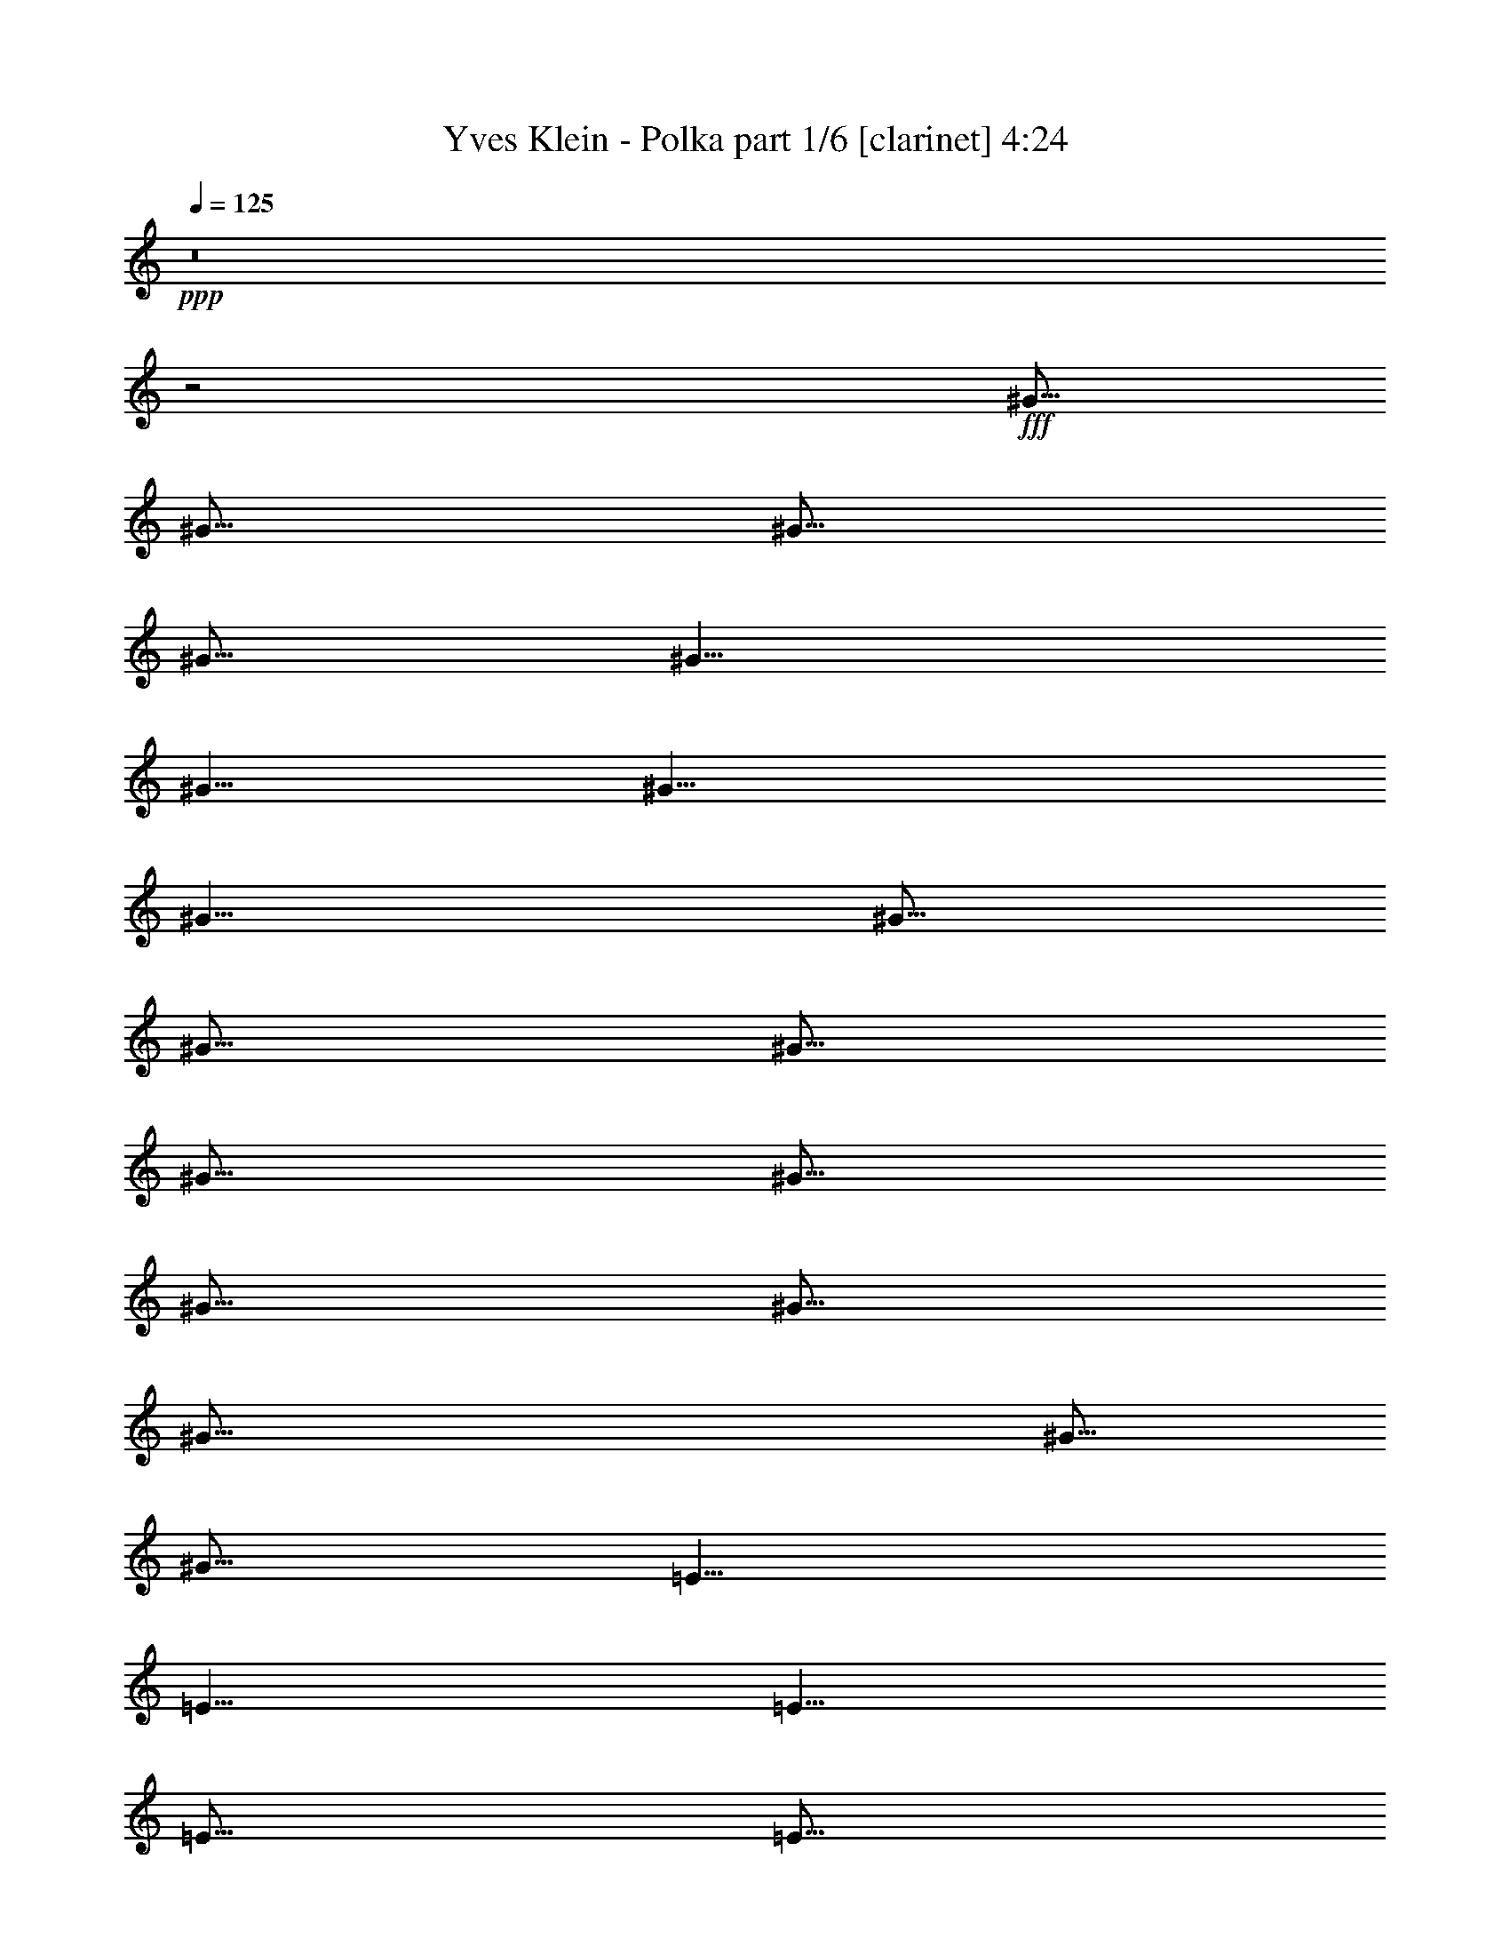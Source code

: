 % Produced with Bruzo's Transcoding Environment
% Transcribed by  : Bruzo

X:1
T:  Yves Klein - Polka part 1/6 [clarinet] 4:24
Z: Transcribed with BruTE
L: 1/4
Q: 125
K: C
+ppp+
z8
z2
+fff+
[^G5/16]
[^G5/16]
[^G5/16]
[^G5/16]
[^G5/8]
[^G5/8]
[^G15/8]
[^G5/8]
[^G5/16]
[^G5/16]
[^G5/16]
[^G5/16]
[^G5/16]
[^G5/16]
[^G5/16]
[^G35/16]
[^G5/16]
[^G5/16]
[=E5/8]
[=E5/8]
[=E5/8]
[=E5/16]
[=E5/16]
[^G5/8]
[^G5/8]
[^G5/8]
[^G5/16]
[^G5/16]
[^G5/8]
[^C5/8]
[^C5/8]
[^C5/8]
[^C5/8]
z15/8
[^G5/16]
[^G5/16]
[^G5/16]
[^G5/16]
[^G5/8]
[^F5/8]
[=E15/8]
[=E5/16]
[=E5/16]
[=E5/8]
[=E5/8]
[=E5/8]
[=E5/16]
[^F5/16]
[^G15/8]
[^G5/16]
[^G5/16]
[^F5/8]
[^F5/16]
[^F5/16]
[^F5/8]
[^F5/8]
[=A5/8]
[=A5/16]
[=A5/16]
[=A5/16]
[=A5/16]
[=A5/16]
[=A5/16]
[^G5/8]
[^C5/8]
[^C5/8]
[^C5/8]
[^C5/8]
z25/16
[^G5/8]
[^G5/16]
[^G5/8]
[^G5/8]
[^F5/8]
[=E15/8]
[=E5/16]
[=E5/16]
[^G5/16]
[^G5/16]
[^G5/8]
[^G5/8]
[^G5/8]
[=A5/2]
[^G5/16]
[^G5/16]
[^G5/16]
[^c15/16]
[^c5/8]
[=B5/16]
[=B5/16]
[=B5/16]
[=B5/16]
[=A5/16]
[=A5/16]
[=A5/16]
[^G75/16]
[^G5/8]
[^G5/16]
[^G5/16]
[^G5/16]
[^G5/16]
[^G5/8]
[^F5/8]
[=E5/4]
z5/8
[=E5/8]
[^G5/8]
[^G5/8]
[^G5/16]
[^G5/16]
[^G5/16]
[=A45/16]
[^G5/16]
[^G5/16]
[^G5/16]
[^c15/16]
[^c5/8]
[=B5/16]
[=B5/16]
[=B5/16]
[=A15/16]
[=A5/8]
[^G5/8]
[^C5/8]
[^C5/8]
[^C5/8]
[^C5/2]
[^G5/16]
[^G5/16]
[^G5/16]
[^G5/16]
[^G5/8]
[^G5/8]
[^G5/4]
z5/16
[^G5/16]
[^G5/16]
[^G5/16]
[^G5/8]
[^G5/16]
[^G5/16]
[^G5/8]
[^G5/8]
[^G15/8]
z5/16
[^G5/16]
[=E5/8]
[=E5/8]
[=E5/8]
[=E5/16]
[=E5/16]
[^G5/8]
[^G5/8]
[^G5/8]
[^G5/16]
[^G5/16]
[^G5/8]
[^C5/8]
[^C5/8]
[^C5/8]
[^C5/8]
z15/8
[^G5/16]
[^G5/16]
[^G5/16]
[^G5/16]
[^G5/8]
[^F5/8]
[=E15/8]
[^F5/16]
[^F5/16]
[=E5/8]
[=E5/8]
[=E5/8]
[=E5/16]
[=E5/16]
[^G15/8]
[^G5/16]
[^G5/16]
[^F5/8]
[^F5/16]
[^F5/16]
[^F5/8]
[^F5/8]
[=A5/8]
[=A5/16]
[=A5/16]
[=A5/16]
[=A5/16]
[=A5/16]
[=A5/16]
[^G5/8]
[^C5/8]
[^C5/8]
[^C5/8]
[^C5/8]
z25/16
[^G5/8]
[^G5/16]
[^G5/8]
[^G5/8]
[^F5/8]
[=E5/4]
z5/16
[=E5/16]
[=E5/16]
[=E5/16]
[^G5/16]
[^G5/16]
[^G5/8]
[^G5/8]
[^G5/8]
[=A15/8]
[^F5/8]
[^G5/16]
[^G5/16]
[^G5/16]
[^c15/16]
[^c5/8]
[=B5/16]
[=B5/16]
[=B5/16]
[=B5/16]
[=A5/16]
[=A5/16]
[=A5/16]
[^G75/16]
[^G5/8]
[^G5/16]
[^G5/16]
[^G5/16]
[^G5/16]
[^G5/8]
[^F5/8]
[=E15/8]
[=E5/8]
[^G5/8]
[^G5/8]
[^G5/16]
[^G5/16]
[^G5/16]
[=A45/16]
[^G5/16]
[^G5/16]
[^G5/16]
[^c15/16]
[^c5/8]
[=B5/16]
[=B5/16]
[=B5/16]
[=A15/16]
[=A5/8]
[^G5/8]
[^C5/8]
[^C5/8]
[^C5/8]
[^C5/2]
z8
z8
z8
z8
z8
z8
z2
[^G5/16]
[^G5/16]
[^G5/16]
[^G5/16]
[^G5/8]
[^G5/8]
[^G15/8]
z5/16
[^G5/16]
[^G5/16]
[^G5/16]
[^G5/8]
[^G5/8]
[^G5/8]
[^G15/8]
[^G5/16]
[^G5/16]
[=E5/8]
[=E5/8]
[=E5/8]
[=E5/8]
[^G5/8]
[^G5/16]
[^G5/16]
[^G5/8]
[^G5/8]
[^G5/8]
[^C5/8]
[^C5/8]
[^C5/8]
[^C5/8]
z5/4
[^G5/16]
[^G5/16]
[^G5/8]
[^G5/16]
[^G5/16]
[^G5/8]
[^F5/8]
[=E5/4]
z5/8
[^F5/16]
[^F5/16]
[=E5/8]
[=E5/8]
[=E5/8]
[=E5/16]
[=E5/16]
[^G5/4]
z5/8
[^G5/16]
[^G5/16]
[^F5/8]
[^F5/16]
[^F5/16]
[^F5/8]
[^F5/8]
[=A5/8]
[=A5/16]
[=A5/16]
[=A5/8]
[=A5/16]
[=A5/16]
[^G5/8]
[^C5/8]
[^C5/8]
[^C5/8]
[^C5/4]
z15/16
[^G5/16]
[^G5/16]
[^G5/16]
[^G5/8]
[^G5/8]
[^F5/8]
[=E5/4]
z15/16
[=E5/16]
[^G5/16]
[^G5/16]
[^G5/16]
[^G5/16]
[^G5/8]
[^G5/8]
[=A15/8]
z5/16
[^F5/16]
[^G5/16]
[^G5/16]
[^G5/16]
[^G5/16]
[^c5/16]
[^c5/16]
[^c5/8]
[=B5/16]
[=B5/16]
[=B5/16]
[=B5/16]
[=A5/16]
[=A5/16]
[=A5/16]
[^G55/16]
z5/4
[^G5/8]
[^G5/16]
[^G5/16]
[^G5/16]
[^G5/16]
[^G5/8]
[^F5/8]
[=E5/4]
z5/8
[=E5/8]
[^G5/8]
[^G5/8]
[^G5/16]
[^G5/16]
[^G5/16]
[=A5/16]
z5/2
[^G5/16]
[^G5/16]
[^G5/16]
[^c15/16]
[^c5/8]
[=B5/16]
[=B5/16]
[=B5/16]
[=A15/16]
[=A5/8]
[^G5/8]
[^C5/8]
[^C5/8]
[^C5/8]
[^C5/2]
z8
z8
z8
z8
z8
z8
z23/4
[^G5/4]
[=A5/8]
[=A5/4]
[=A5/16]
[^G5/16]
[^F15/8]
[=E5/8]
[^G15/16]
[^G5/16]
[^G5/8]
[^G5/16]
[^F5/16]
[=E5/16]
[^C5/4]
z5/16
[=D5/8]
[^F5/4]
[^F5/8]
[=E5/8]
[^D5/4]
[=C5/8]
[=C5/8]
[^C5/8]
[^C5/8]
[^C5/8]
[^D5/8]
[=E5/16]
[^C5/4]
z5/16
[=E5/16]
[=E5/16]
[^C15/8]
[^C5/16]
[=E5/16]
[^D15/8]
[^C5/16]
[^C5/16]
[=B,5/16]
[=B,5/8]
[=B,15/16]
[=B,5/8]
[=A,15/8]
[=A,5/16]
[=A,5/16]
[^F,15/16]
[^F,5/16]
[^F,5/8]
[=A,5/8]
[^G,15/8]
[^G,5/8]
[=D5/16]
[=D5/8]
[=D15/16]
[^C5/8]
[=C15/8]
[^G,5/16]
[^G,5/16]
[=A,15/16]
[=A,5/16]
[=A,5/8]
[=A,5/8]
[^G,5/16]
[^G,5/16]
[^G,5/16]
[^G,5/16]
[^G,5/8]
[^G,5/8]
[^C5/2]
z5/8
[=E5/16]
[=E5/16]
[=E5/16]
[=E15/16]
[^C5/2]
z8
z8
z8
z8
z8
z8
z8
z8
z8
z8
z8
z8
z47/8
[^G5/16]
[^G5/8]
[^G5/16]
[^G5/8]
[^G5/8]
[^F5/8]
[=E5/4]
z5/8
[=E5/16]
[=E5/16]
[^G5/16]
[^G5/16]
[^G5/8]
[^G5/8]
[^G5/8]
[=A5/2]
[^G5/16]
[^G5/16]
[^G5/16]
[^c15/16]
[^c5/8]
[=B5/16]
[=B5/16]
[=B5/16]
[=B5/16]
[=A5/16]
[=A5/16]
[=A5/16]
[^G55/16]
z5/4
[^G5/8]
[^G5/16]
[^G5/16]
[^G5/16]
[^G5/16]
[^G5/8]
[^F5/8]
[=E5/4]
z5/8
[=E5/8]
[^G5/8]
[^G5/8]
[^G5/16]
[^G5/16]
[^G5/16]
[=A45/16]
[^G5/16]
[^G5/16]
[^G5/16]
[^c15/16]
[^c5/8]
[=B5/16]
[=B5/16]
[=B5/16]
[=A15/16]
[=A5/8]
[^G5/8]
[^C5/8]
[^C5/8]
[^C5/8]
[^C5/8]
z8
z/8

X:2
T:  Yves Klein - Polka part 2/6 [harp] 4:24
Z: Transcribed with BruTE
L: 1/4
Q: 125
K: C
+ppp+
+fff+
[^c5/8]
[^c5/16=e5/16^g5/16]
z5/16
[^G5/8]
[^c5/16=e5/16^g5/16]
z5/16
[^c5/8]
[^c5/16=e5/16^g5/16]
z5/16
[^G5/8]
[^c5/16=e5/16^g5/16]
z5/16
[^c5/8]
[^c5/16=e5/16^g5/16]
z5/16
[^G5/8]
[^c5/16=e5/16^g5/16]
z5/16
[^c5/8]
[^G5/8]
[^A5/8]
[=c5/8]
[^c5/8]
[^c5/16=e5/16^g5/16]
z5/16
[^G5/8]
[^c5/16=e5/16^g5/16]
z5/16
[^c5/8]
[^c5/16=e5/16^g5/16]
z5/16
[^G5/8]
[^c5/16=e5/16^g5/16]
z5/16
[^G5/8]
[^d5/16^g5/16=c'5/16]
z5/16
[^d5/8]
[^d5/16^g5/16=c'5/16]
z5/16
[^G5/8]
[^d5/16^g5/16=c'5/16]
z5/16
[^d5/8]
[^d5/16^g5/16=c'5/16]
z5/16
[=E5/8]
[=e5/16^g5/16=b5/16]
z5/16
[=B5/8]
[=e5/16^g5/16=b5/16]
z5/16
[^G5/8]
[^d5/16^g5/16=c'5/16]
z5/16
[^d5/8]
[^d5/16^g5/16=c'5/16]
z5/16
[^c5/8]
[^c5/16=e5/16^g5/16]
z5/16
[^G5/8]
[^c5/16=e5/16^g5/16]
z5/16
[^c5/8]
z15/8
[^c5/8]
[^c5/16=e5/16^g5/16]
z5/16
[^G5/8]
[^c5/16=e5/16^g5/16]
z5/16
[^c5/8]
[^c5/16=e5/16^g5/16]
z5/16
[^G5/8]
[^c5/16=e5/16^g5/16]
z5/16
[=A5/8]
[^c5/8=e5/8=a5/8]
[=e5/8]
[^c5/8=e5/8=a5/8]
[=E5/8]
[=e5/8^g5/8=b5/8]
[=B5/8]
[=e5/8^g5/8=b5/8]
[^F5/8]
[^c5/8^f5/8=a5/8]
[^c5/8]
[^c5/8^f5/8=a5/8]
[=A5/8]
[^c5/8=e5/8=a5/8]
[=e5/8]
[^c5/8=e5/8=a5/8]
[^c5/8]
[^c5/16=e5/16^g5/16]
z5/16
[^G5/8]
[^c5/16=e5/16^g5/16]
z5/16
[^c5/8]
z15/8
[^c5/8]
[^c5/8=e5/8^g5/8]
[^G5/8]
[^c5/8=e5/8^g5/8]
[=A5/8]
[^c5/8=e5/8=a5/8]
[=e5/8]
[^c5/8=e5/8=a5/8]
[^c5/8]
[^c5/8=e5/8^g5/8]
[^G5/8]
[^c5/8=e5/8^g5/8]
[=A5/8]
[^c5/8=e5/8=a5/8]
[=E5/8]
[^c5/8=e5/8=a5/8]
[^c5/8]
[^c5/8=e5/8^g5/8]
[^f5/8]
[^c5/8=e5/8^g5/8]
[=e5/8]
[=e5/8^g5/8=b5/8]
[=A5/8]
[^c5/8=e5/8=a5/8]
[^G5/8]
[=A5/8]
[^G5/8]
[=A5/8]
[^G5/2]
[^c5/8]
[^c5/8=e5/8^g5/8]
[^G5/8]
[^c5/8=e5/8^g5/8]
[=A5/8]
[^c5/8=e5/8=a5/8]
[=e5/8]
[^c5/8=e5/8=a5/8]
[^c5/8]
[^c5/8=e5/8^g5/8]
[^G5/8]
[^c5/8=e5/8^g5/8]
[=A5/8]
[^c5/8=e5/8=a5/8]
[^F5/8]
[^c5/8^f5/8=a5/8]
[^c5/8]
[^c5/8=e5/8^g5/8]
[^f5/8]
[^c5/8=e5/8^g5/8]
[=e5/8]
[=e5/8^g5/8=b5/8]
[=A5/8]
[^c5/8=e5/8=a5/8]
[^G5/2]
[^G5/2]
[^c5/8]
[^c5/16=e5/16^g5/16]
z5/16
[^G5/8]
[^c5/16=e5/16^g5/16]
z5/16
[^c5/8]
[^c5/16=e5/16^g5/16]
z5/16
[^G5/8]
[^c5/16=e5/16^g5/16]
z5/16
[^G5/8]
[^d5/16^g5/16=c'5/16]
z5/16
[^d5/8]
[^d5/16^g5/16=c'5/16]
z5/16
[^G5/8]
[^d5/16^g5/16=c'5/16]
z5/16
[^d5/8]
[^d5/16^g5/16=c'5/16]
z5/16
[=E5/8]
[=e5/16^g5/16=b5/16]
z5/16
[=B5/8]
[=e5/16^g5/16=b5/16]
z5/16
[^G5/8]
[^d5/16^g5/16=c'5/16]
z5/16
[^d5/8]
[^d5/16^g5/16=c'5/16]
z5/16
[^c5/8]
[^c5/16=e5/16^g5/16]
z5/16
[^G5/8]
[^c5/16=e5/16^g5/16]
z5/16
[^c5/8]
[^G5/8]
[^A5/8]
[=c5/8]
[^c5/8]
[^c5/16=e5/16^g5/16]
z5/16
[^G5/8]
[^c5/16=e5/16^g5/16]
z5/16
[^c5/8]
[^c5/16=e5/16^g5/16]
z5/16
[^G5/8]
[^c5/16=e5/16^g5/16]
z5/16
[=A5/8]
[^c5/8=e5/8=a5/8]
[=e5/8]
[^c5/8=e5/8=a5/8]
[=E5/8]
[=e5/8^g5/8=b5/8]
[=B5/8]
[=e5/8^g5/8=b5/8]
[^F5/8]
[^c5/8^f5/8=a5/8]
[^c5/8]
[^c5/8^f5/8=a5/8]
[=A5/8]
[^c5/8=e5/8=a5/8]
[=e5/8]
[^c5/8=e5/8=a5/8]
[^c5/8]
[^c5/16=e5/16^g5/16]
z5/16
[^G5/8]
[^c5/16=e5/16^g5/16]
z5/16
[^c5/8]
[^G5/8]
[^A5/8]
[=c5/8]
[^c5/8]
[^c5/8=e5/8^g5/8]
[^G5/8]
[^c5/8=e5/8^g5/8]
[=A5/8]
[^c5/8=e5/8=a5/8]
[=e5/8]
[^c5/8=e5/8=a5/8]
[^c5/8]
[^c5/8=e5/8^g5/8]
[^G5/8]
[^c5/8=e5/8^g5/8]
z15/2
[^G5/8]
[=A5/8]
[^G5/8]
[=A5/8]
[^G5/2]
[^c5/8]
[^c5/8=e5/8^g5/8]
[^G5/8]
[^c5/8=e5/8^g5/8]
[=A5/8]
[^c5/8=e5/8=a5/8]
[=e5/8]
[^c5/8=e5/8=a5/8]
[^c5/8]
[^c5/8=e5/8^g5/8]
[^G5/8]
[^c5/8=e5/8^g5/8]
[=A5/8]
[^c5/8=e5/8=a5/8]
[^F5/8]
[^c5/8^f5/8=a5/8]
[^c5/8]
[^c5/8=e5/8^g5/8]
[^f5/8]
[^c5/8=e5/8^g5/8]
[=e5/8]
[=e5/8^g5/8=b5/8]
[=A5/8]
[^c5/8=e5/8=a5/8]
[^c5/8]
[^c5/8=e5/8^g5/8]
[^G5/8]
[^c5/8=e5/8^g5/8]
[^G5/2^c5/2=e5/2^g5/2]
z8
z7
[^G5/8]
[=A5/8]
[^G5/8]
[=A5/8]
[^G5/2]
z8
z7
[^G5/8]
[=A5/8]
[^G5/8]
[=A5/8]
[^G5/2]
[^c5/8]
[^c5/16=e5/16^g5/16]
z5/16
[^G5/8]
[^c5/16=e5/16^g5/16]
z5/16
[^c5/8]
[^c5/16=e5/16^g5/16]
z5/16
[^G5/8]
[^c5/16=e5/16^g5/16]
z5/16
[^c5/8]
[^c5/16=e5/16^g5/16]
z5/16
[^G5/8]
[^c5/16=e5/16^g5/16]
z5/16
[^c5/8]
[^G5/8]
[^A5/8]
[=c5/8]
[^c5/8]
[^c5/16=e5/16^g5/16]
z5/16
[^G5/8]
[^c5/16=e5/16^g5/16]
z5/16
[^c5/8]
[^c5/16=e5/16^g5/16]
z5/16
[^G5/8]
[^c5/16=e5/16^g5/16]
z5/16
[^G5/8]
[^d5/16^g5/16=c'5/16]
z5/16
[^d5/8]
[^d5/16^g5/16=c'5/16]
z5/16
[^G5/8]
[^d5/16^g5/16=c'5/16]
z5/16
[^d5/8]
[^d5/16^g5/16=c'5/16]
z5/16
[=E5/8]
[=e5/16^g5/16=b5/16]
z5/16
[=B5/8]
[=e5/16^g5/16=b5/16]
z5/16
[^G5/8]
[^d5/16^g5/16=c'5/16]
z5/16
[^d5/8]
[^d5/16^g5/16=c'5/16]
z5/16
[^c5/8]
[^c5/16=e5/16^g5/16]
z5/16
[^G5/8]
[^c5/16=e5/16^g5/16]
z5/16
[^c5/8]
[^G5/8]
[^A5/8]
[=c5/8]
[^c5/8]
[^c5/16=e5/16^g5/16]
z5/16
[^G5/8]
[^c5/16=e5/16^g5/16]
z5/16
[^c5/8]
[^c5/16=e5/16^g5/16]
z5/16
[^G5/8]
[^c5/16=e5/16^g5/16]
z5/16
[=A5/8]
[^c5/8=e5/8=a5/8]
[=e5/8]
[^c5/8=e5/8=a5/8]
[=E5/8]
[=e5/8^g5/8=b5/8]
[=B5/8]
[=e5/8^g5/8=b5/8]
[^F5/8]
[^c5/8^f5/8=a5/8]
[^c5/8]
[^c5/8^f5/8=a5/8]
[=A5/8]
[^c5/8=e5/8=a5/8]
[=e5/8]
[^c5/8=e5/8=a5/8]
[^c5/8]
[^c5/16=e5/16^g5/16]
z5/16
[^G5/8]
[^c5/16=e5/16^g5/16]
z5/16
[^c5/8]
[^G5/8]
[^A5/8]
[=c5/8]
[^c5/8]
[^c5/8=e5/8^g5/8]
[^G5/8]
[^c5/8=e5/8^g5/8]
[=A5/8]
[^c5/8=e5/8=a5/8]
[=e5/8]
[^c5/8=e5/8=a5/8]
[^c5/8]
[^c5/8=e5/8^g5/8]
[^G5/8]
[^c5/8=e5/8^g5/8]
[=A5/8]
[^c5/8=e5/8=a5/8]
[^F5/8]
[^c5/8^f5/8=a5/8]
[^c5/8]
[^c5/8=e5/8^g5/8]
[^f5/8]
[^c5/8=e5/8^g5/8]
[=e5/8]
[=e5/8^g5/8=b5/8]
[=A5/8]
[^c5/8=e5/8=a5/8]
[^G5/8]
[=A5/8]
[^G5/8]
[=A5/8]
[^G5/2]
z8
z8
z8
z8
z8
z8
z8
z8
z8
z8
z8
z8
z8
z8
z8
[^c5/8]
[^c5/16=e5/16^g5/16]
z5/16
[^G5/8]
[^c5/16=e5/16^g5/16]
z5/16
[^c5/8]
[^c5/16=e5/16^g5/16]
z5/16
[^G5/8]
[^c5/16=e5/16^g5/16]
z5/16
[^c5/8]
[^c5/16=e5/16^g5/16]
z5/16
[^G5/8]
[^c5/16=e5/16^g5/16]
z5/2
[=c5/16]
[^c5/16]
[=e5/16]
[^f5/16]
[=g5/16]
[^g5/16]
[=e15/16]
[^c5/8]
[^g5/8]
[^c5/8]
[=e5/8]
z5/8
[=g5/16]
z5/16
[=g5/4]
[^f5/4]
[=e5/4]
[^g5/8]
[=e5/8]
[=e5/8]
[^c5/8]
[^g5/8]
[=c'5/8]
[=c'5/8]
[=c'5/8]
[^c5/8]
[^c5/16]
[=c'5/16]
[^c5/16]
[=e5/16]
[^c5/16]
[=c'5/16]
[^c5/2]
[^c5/16]
[=e5/16]
[^f5/16]
[^g5/16]
z5/16
[=e15/16]
[^c5/8]
[=c'/8]
z/2
[=b5/8]
[^c5/8]
z5/8
[^f5/16]
[^f5/8]
z5/16
[=g5/8]
[^g5/2]
[^g5/8]
[^g5/8]
[^f5/16]
[=e5/16]
z5/8
[^c5/8=e5/8]
[^c5/8^f5/8]
z5/8
[^c5/8]
[=e5/8=b5/8]
[^c5/16]
[=b5/16]
[^c5/16]
[=e5/16]
[^c5/16]
[=b5/16]
[^c5/2]
[^g5/8]
[^c1819/10584]
+ff+
[=b2977/21168]
+fff+
[^g1819/10584]
[=b1199/2646]
[^c15/16]
[^c5/8]
[=b5/8]
[^g5/16]
[=b5/16]
[^c5/8]
[=e5/8]
[^c5/8]
[^c1819/10584]
+ff+
[=b2977/21168]
+fff+
[^g5/16]
[^c1819/10584]
+ff+
[=b2977/21168]
+fff+
[^g5/16]
[^c5/16]
+ff+
[=b5/16]
+fff+
[^g5/16]
[^g15/16]
z5/8
[=e5/8=b5/8]
[^c5/16]
[=e5/16]
[^c5/8^f5/8]
[^c5/16]
[^f5/16]
[=e5/8=b5/8]
[^c5/16]
[=e5/16]
[=e5/4=a5/4]
[^d5/2^g5/2]
z8
z8
z8
z8
z8
z5/2
[^c5/8]
[^c5/8=e5/8^g5/8]
[^G5/8]
[^c5/8=e5/8^g5/8]
[=A5/8]
[^c5/8=e5/8=a5/8]
[=e5/8]
[^c5/8=e5/8=a5/8]
[^c5/8]
[^c5/8=e5/8^g5/8]
[^G5/8]
[^c5/8=e5/8^g5/8]
[=A5/8]
[^c5/8=e5/8=a5/8]
[^F5/8]
[^c5/8^f5/8=a5/8]
[^c5/8]
[^c5/8=e5/8^g5/8]
[^f5/8]
[^c5/8=e5/8^g5/8]
[=e5/8]
[=e5/8^g5/8=b5/8]
[=A5/8]
[^c5/8=e5/8=a5/8]
[^G5/8]
[=A5/8]
[^G5/8]
[=A5/8]
[^G5/2]
z8
z2
[^c5/8]
[^c5/8=e5/8^g5/8]
[^f5/8]
[^c5/8=e5/8^g5/8]
[=e5/8]
[=e5/8^g5/8=b5/8]
[=A5/8]
[^c5/8=e5/8=a5/8]
[^c5/8]
[^c5/8=e5/8^g5/8]
[^G5/8]
[^c5/8=e5/8^g5/8]
[^G5/2^c5/2=e5/2^g5/2]
z25/4

X:3
T:  Yves Klein - Polka part 3/6 [lute] 4:24
Z: Transcribed with BruTE
L: 1/4
Q: 125
K: C
+ppp+
z5/8
+fff+
[=E5/16^G5/16^c5/16]
z15/16
[=E5/16^G5/16^c5/16]
z15/16
[=E5/16^G5/16^c5/16]
z15/16
[=E5/16^G5/16^c5/16]
z15/16
[=E5/16^G5/16^c5/16]
z15/16
[=E5/16^G5/16^c5/16]
z5/16
[=E5/16^G5/16^c5/16]
z45/16
[=E5/16^G5/16^c5/16]
z15/16
[=E5/16^G5/16^c5/16]
z15/16
[=E5/16^G5/16^c5/16]
z15/16
[=E5/16^G5/16^c5/16]
z15/16
[^D5/16^G5/16=c5/16]
z15/16
[^D5/16^G5/16=c5/16]
z15/16
[^D5/16^G5/16=c5/16]
z15/16
[^D5/16^G5/16=c5/16]
z15/16
[=B,5/16=E5/16^G5/16]
z15/16
[=B,5/16=E5/16^G5/16]
z15/16
[^D5/16^G5/16=c5/16]
z15/16
[^D5/16^G5/16=c5/16]
z15/16
[=E5/16^G5/16^c5/16]
z15/16
[=E5/16^G5/16^c5/16]
z15/16
[=E5/16^G5/16^c5/16]
z5/16
[=E5/16^G5/16^c5/16]
z25/16
[=E5/16^G5/16^c5/16]
z15/16
[=E5/16^G5/16^c5/16]
z15/16
[=E5/16^G5/16^c5/16]
z15/16
[=E5/16^G5/16^c5/16]
z15/16
[=E5/8=A5/8^c5/8]
z5/8
[=E5/8=A5/8^c5/8]
z5/8
[=B,5/8=E5/8^G5/8]
z5/8
[=B,5/8=E5/8^G5/8]
z5/8
[^C5/8^F5/8=A5/8]
z5/8
[^C5/8^F5/8=A5/8]
z5/8
[=E5/8=A5/8^c5/8]
z5/8
[=E5/8=A5/8^c5/8]
z5/8
[=E5/16^G5/16^c5/16]
z15/16
[=E5/16^G5/16^c5/16]
z15/16
[=E5/16^G5/16^c5/16]
z5/16
[=E5/16^G5/16^c5/16]
z25/16
[=E5/8^G5/8^c5/8]
z5/8
[=E5/8^G5/8^c5/8]
z5/8
[=E5/8=A5/8^c5/8]
z5/8
[=E5/8=A5/8^c5/8]
z5/8
[=E5/8^G5/8^c5/8]
z5/8
[=E5/8^G5/8^c5/8]
z5/8
[=E5/8=A5/8^c5/8]
z5/8
[=E5/8=A5/8^c5/8]
[^C,5/16]
[=E5/16^G5/16^c5/16]
[=E5/16^G5/16^c5/16]
[=A5/8^c5/8^f5/8]
[=A5/16^c5/16^f5/16]
[=A5/16^c5/16^f5/16]
[=A5/16^c5/16^f5/16]
[^G5/16=B5/16=e5/16]
[^G5/16=B5/16=e5/16]
[^G5/16=B5/16=e5/16]
[=E5/8=A5/8^c5/8]
[=E5/16=A5/16^c5/16]
[=E5/16=A5/16^c5/16]
[=E5/16=A5/16^c5/16]
[^D5/8^G5/8=c5/8]
[=E5/8=A5/8^c5/8]
[^D5/8^G5/8=c5/8]
[=E5/8=A5/8^c5/8]
[^D5/2^G5/2=c5/2]
z5/8
[=E5/8^G5/8^c5/8]
z5/8
[=E5/8^G5/8^c5/8]
z5/8
[=E5/8=A5/8^c5/8]
z5/8
[=E5/8=A5/8^c5/8]
z5/8
[=E5/8^G5/8^c5/8]
z5/8
[=E5/8^G5/8^c5/8]
z5/8
[=E5/8=A5/8^c5/8]
z5/8
[^C5/8^F5/8=A5/8]
[=E5/16^G5/16^c5/16]
[=E5/16^G5/16^c5/16]
[=E5/16^G5/16^c5/16]
[=A5/8^c5/8^f5/8]
[=A5/16^c5/16^f5/16]
[=A5/16^c5/16^f5/16]
[=A5/16^c5/16^f5/16]
[^G5/16=B5/16=e5/16]
[^G5/16=B5/16=e5/16]
[^G5/16=B5/16=e5/16]
[=E5/8=A5/8^c5/8]
[=E5/16=A5/16^c5/16]
[=E5/16=A5/16^c5/16]
[=E5/16=A5/16^c5/16]
[=E5/8^G5/8^c5/8]
[=E5/8^G5/8^c5/8]
[=E5/8^G5/8^c5/8]
[=E5/8^G5/8^c5/8]
[=E5/2^G5/2^c5/2]
z5/8
[=E5/16^G5/16^c5/16]
z15/16
[=E5/16^G5/16^c5/16]
z15/16
[=E5/16^G5/16^c5/16]
z15/16
[=E5/16^G5/16^c5/16]
z15/16
[^D5/16^G5/16=c5/16]
z15/16
[^D5/16^G5/16=c5/16]
z15/16
[^D5/16^G5/16=c5/16]
z15/16
[^D5/16^G5/16=c5/16]
z15/16
[=B,5/16=E5/16^G5/16]
z15/16
[=B,5/16=E5/16^G5/16]
z15/16
[^D5/16^G5/16=c5/16]
z15/16
[^D5/16^G5/16=c5/16]
z15/16
[=E5/16^G5/16^c5/16]
z15/16
[=E5/16^G5/16^c5/16]
z15/16
[=E5/16^G5/16^c5/16]
z5/16
[=E5/16^G5/16^c5/16]
z25/16
[=E5/16^G5/16^c5/16]
z15/16
[=E5/16^G5/16^c5/16]
z15/16
[=E5/16^G5/16^c5/16]
z15/16
[=E5/16^G5/16^c5/16]
z15/16
[=E5/8=A5/8^c5/8]
z5/8
[=E5/8=A5/8^c5/8]
z5/8
[=B,5/8=E5/8^G5/8]
z5/8
[=B,5/8=E5/8^G5/8]
z5/8
[^C5/8^F5/8=A5/8]
z5/8
[^C5/8^F5/8=A5/8]
z5/8
[=E5/8=A5/8^c5/8]
z5/8
[=E5/8=A5/8^c5/8]
z5/8
[=E5/16^G5/16^c5/16]
z15/16
[=E5/16^G5/16^c5/16]
z15/16
[=E5/16^G5/16^c5/16]
z5/16
[=E5/16^G5/16^c5/16]
z25/16
[=E5/8^G5/8^c5/8]
z5/8
[=E5/8^G5/8^c5/8]
z5/8
[=E5/8=A5/8^c5/8]
z5/8
[=E5/8=A5/8^c5/8]
z5/8
[=E5/8^G5/8^c5/8]
z5/8
[=E5/8^G5/8^c5/8]
z5/8
[=E5/8=A5/8^c5/8]
z5/8
[^C5/8^F5/8=A5/8]
[=E5/16^G5/16^c5/16]
[=E5/16^G5/16^c5/16]
[=E5/16^G5/16^c5/16]
[=A15/16^c15/16^f15/16]
[=A5/8^c5/8^f5/8]
[^G5/16=B5/16=e5/16]
[^G5/16=B5/16=e5/16]
[^G5/16=B5/16=e5/16]
[^G5/16=B5/16=e5/16]
[=E5/16=A5/16^c5/16]
[=E5/16=A5/16^c5/16]
[=E5/16=A5/16^c5/16]
[^D15/16^G15/16=c15/16]
[=E5/8=A5/8^c5/8]
[^D5/8^G5/8=c5/8]
[=E5/8=A5/8^c5/8]
[^D5/2^G5/2=c5/2]
z5/8
[=E5/8^G5/8^c5/8]
z5/8
[=E5/8^G5/8^c5/8]
z5/8
[=E5/8=A5/8^c5/8]
z5/8
[=E5/8=A5/8^c5/8]
z5/8
[=E5/8^G5/8^c5/8]
z5/8
[=E5/8^G5/8^c5/8]
z5/8
[=E5/8=A5/8^c5/8]
z5/8
[^C5/8^F5/8=A5/8]
[=E5/16^G5/16^c5/16]
[=E5/16^G5/16^c5/16]
[=E5/16^G5/16^c5/16]
[=A15/16^c15/16^f15/16]
[=A5/8^c5/8^f5/8]
[^G5/16=B5/16=e5/16]
[^G5/16=B5/16=e5/16]
[^G5/16=B5/16=e5/16]
[=E15/16=A15/16^c15/16]
[=E5/8=A5/8^c5/8]
[=E5/4^G5/4^c5/4]
[=E5/4^G5/4^c5/4]
[=E5/2^G5/2^c5/2]
[=E5/16=A5/16^c5/16]
z5/16
[=E15/8=A15/8^c15/8]
[=B,5/16=E5/16^G5/16]
z5/16
[=B,15/8=E15/8^G15/8]
[=E5/16^G5/16^c5/16]
z5/16
[=E15/8^G15/8^c15/8]
[^D5/16^F5/16=B5/16]
z5/16
[^D15/8^F15/8=B15/8]
[^C5/8=E5/8=G5/8]
[^C5/16=E5/16=G5/16]
[^C5/8=E5/8=G5/8]
[^C5/16=E5/16=G5/16]
[^C5/16=E5/16=G5/16]
[^C5/16=E5/16=G5/16]
[=B,5/16=E5/16^G5/16]
z5/16
[=B,15/8=E15/8^G15/8]
[^D5/8^G5/8=c5/8]
[=E5/8=A5/8^c5/8]
[^D5/8^G5/8=c5/8]
[=E5/8=A5/8^c5/8]
[^D5/2^G5/2=c5/2]
[=E5/16=A5/16^c5/16]
z5/16
[=E15/8=A15/8^c15/8]
[=B,5/16=E5/16^G5/16]
z5/16
[=B,15/8=E15/8^G15/8]
[=E5/16^G5/16^c5/16]
z5/16
[=E15/8^G15/8^c15/8]
[^D5/16^F5/16=B5/16]
z5/16
[^D15/8^F15/8=B15/8]
[^C5/8=E5/8=G5/8]
[^C5/16=E5/16=G5/16]
[^C5/8=E5/8=G5/8]
[^C5/16=E5/16=G5/16]
[^C5/16=E5/16=G5/16]
[^C5/16=E5/16=G5/16]
[=B,5/16=E5/16^G5/16]
z5/16
[=B,15/8=E15/8^G15/8]
[^D5/8^G5/8=c5/8]
[=E5/8=A5/8^c5/8]
[^D5/8^G5/8=c5/8]
[=E5/8=A5/8^c5/8]
[^D5/2^G5/2=c5/2]
z5/8
[=E5/16^G5/16^c5/16]
z15/16
[=E5/16^G5/16^c5/16]
z15/16
[=E5/16^G5/16^c5/16]
z15/16
[=E5/16^G5/16^c5/16]
z15/16
[^G5/8]
[=E5/8]
[^C5/8]
[^G5/8]
[=E5/8]
[^C5/4]
[=E35/8^G35/8^c35/8]
[=D5/8=G5/8=B5/8]
[^D35/8^G35/8=c35/8]
[=G5/8^A5/8^d5/8]
[^G15/8=B15/8=e15/8]
[=D5/8=G5/8=B5/8]
[^D15/8^G15/8=c15/8]
[=F5/8=A5/8=d5/8]
[=E15/8^G15/8^c15/8]
z25/8
[=E5/2^G5/2^c5/2]
z5/2
[=E5/2=A5/2^c5/2]
[=B,5/2=E5/2^G5/2]
[^C5/2^F5/2=A5/2]
[=E5/2=A5/2^c5/2]
[^G5/2^c5/2=e5/2]
z25/8
[=E5/8^G5/8^c5/8]
z5/8
[=E5/8^G5/8^c5/8]
z5/8
[=E5/8=A5/8^c5/8]
z5/8
[=E5/8=A5/8^c5/8]
z5/8
[=E5/8^G5/8^c5/8]
z5/8
[=E5/8^G5/8^c5/8]
z5/8
[=E5/8=A5/8^c5/8]
z5/8
[^C5/8^F5/8=A5/8]
[=E5/16^G5/16^c5/16]
[=E5/16^G5/16^c5/16]
[=E5/16^G5/16^c5/16]
[=E5/16^G5/16^c5/16]
[=A5/16^c5/16^f5/16]
[=A5/16^c5/16^f5/16]
[=A5/8^c5/8^f5/8]
[^G5/16=B5/16=e5/16]
[^G5/16=B5/16=e5/16]
[^G5/16=B5/16=e5/16]
[^G5/16=B5/16=e5/16]
[=E5/16=A5/16^c5/16]
[=E5/16=A5/16^c5/16]
[=E5/16=A5/16^c5/16]
[^D15/16^G15/16=c15/16]
[=E5/8=A5/8^c5/8]
[^D5/8^G5/8=c5/8]
[=E5/8=A5/8^c5/8]
[^D5/2^G5/2=c5/2]
[=E5/8^G5/8^c5/8]
[=E5/8^G5/8^c5/8]
[=E5/8^G5/8^c5/8]
[=E5/8^G5/8^c5/8]
[=E5/8=A5/8^c5/8]
[=E5/8=A5/8^c5/8]
[^G5/8=B5/8=e5/8]
[^G5/8=B5/8=e5/8]
[=E5/8^G5/8^c5/8]
[=E5/8^G5/8^c5/8]
[=E5/8^G5/8^c5/8]
[=E5/8^G5/8^c5/8]
[=E5/8=A5/8^c5/8]
[=E5/8=A5/8^c5/8]
[=A5/8^c5/8^f5/8]
[=A5/8^c5/8^f5/8]
[^C,5/16]
[=E5/16^G5/16^c5/16]
[=E5/16^G5/16^c5/16]
[=A5/8^c5/8^f5/8]
[=A5/16^c5/16^f5/16]
[=A5/16^c5/16^f5/16]
[=A5/16^c5/16^f5/16]
[=E,5/16]
[^G5/16=B5/16=e5/16]
[^G5/16=B5/16=e5/16]
[=E5/8=A5/8^c5/8]
[=E5/16=A5/16^c5/16]
[=E5/16=A5/16^c5/16]
[=E5/16=A5/16^c5/16]
[=E5/8^G5/8^c5/8]
[=E5/8^G5/8^c5/8]
[=E5/8^G5/8^c5/8]
[=E5/8^G5/8^c5/8]
[=E5/2^G5/2^c5/2]
[=E5/16=A5/16^c5/16]
z5/16
[=E5/8=A5/8^c5/8]
z5/16
[^F5/16=A5/16=d5/16]
[^F5/8=A5/8=d5/8]
[^G5/16=B5/16=e5/16]
z5/16
[^G5/8=B5/8=e5/8]
z5/16
[^F5/16=A5/16=d5/16]
[^F5/8=A5/8=d5/8]
[=E5/16^G5/16^c5/16]
z5/16
[=E5/8^G5/8^c5/8]
z5/16
[=E5/16=A5/16^c5/16]
[=E5/8=A5/8^c5/8]
[^F5/16=B5/16^d5/16]
z5/16
[^F15/8=B15/8^d15/8]
[^C5/8=E5/8=G5/8]
[^C5/16=E5/16=G5/16]
[^C5/8=E5/8=G5/8]
[^C5/16=E5/16=G5/16]
[^C5/16=E5/16=G5/16]
[^C5/16=E5/16=G5/16]
[=B,5/16=E5/16^G5/16]
z5/16
[=B,15/8=E15/8^G15/8]
[^D5/8^G5/8=c5/8]
[^D5/16^G5/16=c5/16]
[^D5/8^G5/8=c5/8]
[^D5/16^G5/16=c5/16]
[^D5/16^G5/16=c5/16]
[^D5/16^G5/16=c5/16]
[^D5/8^G5/8=c5/8]
[^D5/16^G5/16=c5/16]
[^D5/8^G5/8=c5/8]
[^D5/16^G5/16=c5/16]
[^D5/16^G5/16=c5/16]
[^D5/16^G5/16=c5/16]
[=E5/16=A5/16^c5/16]
z5/16
[=E5/8=A5/8^c5/8]
z5/16
[^F5/16=A5/16=d5/16]
[^F5/8=A5/8=d5/8]
[^G5/16=B5/16=e5/16]
z5/16
[^G5/8=B5/8=e5/8]
z5/16
[^F5/16=A5/16=d5/16]
[^F5/8=A5/8=d5/8]
[=E5/16^G5/16^c5/16]
z5/16
[=E5/8^G5/8^c5/8]
z5/16
[=E5/16=A5/16^c5/16]
[=E5/8=A5/8^c5/8]
[^F5/16=B5/16^d5/16]
z5/16
[^F15/8=B15/8^d15/8]
[^C5/8=E5/8=G5/8]
[^C5/16=E5/16=G5/16]
[^C5/8=E5/8=G5/8]
[^C5/16=E5/16=G5/16]
[^C5/16=E5/16=G5/16]
[^C5/16=E5/16=G5/16]
[=B,5/16=E5/16^G5/16]
z5/16
[=B,15/8=E15/8^G15/8]
[^D5/8^G5/8=c5/8]
[^D5/16^G5/16=c5/16]
[^D5/8^G5/8=c5/8]
[^D5/16^G5/16=c5/16]
[^D5/16^G5/16=c5/16]
[^D5/16^G5/16=c5/16]
[^D5/8^G5/8=c5/8]
[^D5/16^G5/16=c5/16]
[^D5/8^G5/8=c5/8]
[^D5/16^G5/16=c5/16]
[^D5/16^G5/16=c5/16]
[^D5/16^G5/16=c5/16]
[^D5/8^G5/8=c5/8]
[^D5/16^G5/16=c5/16]
[^D5/8^G5/8=c5/8]
[^D5/16^G5/16=c5/16]
[^D5/16^G5/16=c5/16]
[^D5/16^G5/16=c5/16]
[^D5/8^G5/8=c5/8]
[^D5/16^G5/16=c5/16]
[^D5/8^G5/8=c5/8]
[^D5/16^G5/16=c5/16]
[^D5/16^G5/16=c5/16]
[^D5/16^G5/16=c5/16]
[^D5/8^G5/8=c5/8]
[^D5/16^G5/16=c5/16]
[^D5/8^G5/8=c5/8]
[^D5/16^G5/16=c5/16]
[^D5/16^G5/16=c5/16]
[^D5/16^G5/16=c5/16]
[^D5/8^G5/8=c5/8]
[^D5/16^G5/16=c5/16]
[^D5/8^G5/8=c5/8]
[^D5/16^G5/16=c5/16]
[^D5/16^G5/16=c5/16]
[^D5/16^G5/16=c5/16]
[^D5/8^G5/8=c5/8]
[^D5/16^G5/16=c5/16]
[^D5/8^G5/8=c5/8]
[^D5/16^G5/16=c5/16]
[^D5/16^G5/16=c5/16]
[^D5/16^G5/16=c5/16]
[^D5/8^G5/8=c5/8]
[^D5/16^G5/16=c5/16]
[^D5/8^G5/8=c5/8]
[^D5/16^G5/16=c5/16]
[^D5/16^G5/16=c5/16]
[^D5/16^G5/16=c5/16]
[^C5/2^F5/2=A5/2]
[^D5/2^F5/2=B5/2]
[=B,5/2=E5/2^G5/2]
[^C5/2=E5/2=A5/2]
[=D5/2^F5/2=A5/2]
[^D5/2^G5/2=c5/2]
[=E5/2^G5/2^c5/2]
[=E5/2^G5/2^c5/2]
[^C5/2^F5/2=A5/2]
[^D5/2^F5/2=B5/2]
[=B,5/2=E5/2^G5/2]
[^C5/2=E5/2=A5/2]
[=D5/2^F5/2=A5/2]
[^D5/2^G5/2=c5/2]
[=D5/2^F5/2=A5/2]
[^D5/2^G5/2=c5/2]
[=D5/2^F5/2=A5/2]
[^D5/2^G5/2=c5/2]
[=E5/2^G5/2^c5/2]
[=E5/2^G5/2^c5/2]
[=E5/2^G5/2^c5/2]
z5/8
[=E5/16^G5/16^c5/16]
z5/16
[=E5/16^G5/16^c5/16]
z25/16
[=E5/16^G5/16^c5/16]
z15/16
[=E5/16^G5/16^c5/16]
z15/16
[=E5/16^G5/16^c5/16]
z15/16
[=E5/16^G5/16^c5/16]
z15/16
[^D5/16^G5/16=c5/16]
z15/16
[^D5/16^G5/16=c5/16]
z15/16
[^D5/16^G5/16=c5/16]
z15/16
[^D5/16^G5/16=c5/16]
z15/16
[=B,5/16=E5/16^G5/16]
z15/16
[=B,5/16=E5/16^G5/16]
z15/16
[^D5/16^G5/16=c5/16]
z15/16
[^D5/16^G5/16=c5/16]
z15/16
[=E5/16^G5/16^c5/16]
z15/16
[=E5/16^G5/16^c5/16]
z15/16
[=E5/16^G5/16^c5/16]
z5/16
[=E5/16^G5/16^c5/16]
z25/16
[=E5/16^G5/16^c5/16]
z15/16
[=E5/16^G5/16^c5/16]
z15/16
[=E5/16^G5/16^c5/16]
z15/16
[=E5/16^G5/16^c5/16]
z15/16
[=E5/8=A5/8^c5/8]
z5/8
[=E5/8=A5/8^c5/8]
z5/8
[=B,5/8=E5/8^G5/8]
z5/8
[=B,5/8=E5/8^G5/8]
z5/8
[^C5/8^F5/8=A5/8]
z5/8
[^C5/8^F5/8=A5/8]
z5/8
[=E5/8=A5/8^c5/8]
z5/8
[=E5/8=A5/8^c5/8]
z5/8
[=E5/16^G5/16^c5/16]
z15/16
[=E5/16^G5/16^c5/16]
z15/16
[=E5/16^G5/16^c5/16]
z5/16
[=E5/16^G5/16^c5/16]
z15/16
[^G5/8^c5/8=f5/8]
[^G5/8^c5/8=f5/8]
[^F5/8=B5/8^d5/8]
[^F5/8=B5/8^d5/8]
[=E5/8=A5/8^c5/8]
[=E5/8=A5/8^c5/8]
[^D5/8^G5/8=c5/8]
[^D5/8^G5/8=c5/8]
[^G5/8^c5/8=f5/8]
[^G5/8^c5/8=f5/8]
[^F5/8=B5/8^d5/8]
[^F5/8=B5/8^d5/8]
[=E5/8=A5/8^c5/8]
[=E5/8=A5/8^c5/8]
[^D5/8^G5/8=c5/8]
[^D5/8^G5/8=c5/8]
[=E5/8^G5/8^c5/8]
[=E5/8^G5/8^c5/8]
[=A5/8^c5/8^f5/8]
[=A5/8^c5/8^f5/8]
[^G5/8=B5/8=e5/8]
[^G5/8=B5/8=e5/8]
[=E5/8=A5/8^c5/8]
[=E5/8=A5/8^c5/8]
[^D5/8^G5/8=c5/8]
[^D5/8^G5/8=c5/8]
[^D5/8^G5/8=c5/8]
[^D5/8^G5/8=c5/8]
[^D5/2^G5/2=c5/2]
[=E5/8^G5/8^c5/8]
[=E5/8^G5/8^c5/8]
[^D5/8^G5/8=c5/8]
[^D5/8^G5/8=c5/8]
[=E5/8=A5/8^c5/8]
[=E5/8=A5/8^c5/8]
[=B,5/8=E5/8^G5/8]
[=B,5/8=E5/8^G5/8]
[=E5/8^G5/8^c5/8]
[=E5/8^G5/8^c5/8]
[^D5/8^G5/8=c5/8]
[^D5/8^G5/8=c5/8]
[=E5/8=A5/8^c5/8]
[=E5/8=A5/8^c5/8]
[^C5/8^F5/8^A5/8]
[^C5/8^F5/8^A5/8]
[=E5/8^G5/8^c5/8]
[=E5/8^G5/8^c5/8]
[=A5/8^c5/8^f5/8]
[=A5/8^c5/8^f5/8]
[^G5/8=B5/8=e5/8]
[^G5/8=B5/8=e5/8]
[=E5/8=A5/8^c5/8]
[=E5/8=A5/8^c5/8]
[^D5/8^G5/8=c5/8]
[^D5/8^G5/8=c5/8]
[^D5/8^G5/8=c5/8]
[^D5/8^G5/8=c5/8]
[^D5/2^G5/2=c5/2]
[=E5/8^G5/8^c5/8]
[=E5/8^G5/8^c5/8]
[^D5/8^G5/8=c5/8]
[^D5/8^G5/8=c5/8]
[=E5/8=A5/8^c5/8]
[=E5/8=A5/8^c5/8]
[=B,5/8=E5/8^G5/8]
[=B,5/8=E5/8^G5/8]
[=E5/8^G5/8^c5/8]
[=E5/8^G5/8^c5/8]
[^D5/8^G5/8=c5/8]
[^D5/8^G5/8=c5/8]
[=E5/8=A5/8^c5/8]
[=E5/8=A5/8^c5/8]
[^C5/8^F5/8^A5/8]
[^C5/8^F5/8^A5/8]
[=E5/8^G5/8^c5/8]
[=E5/8^G5/8^c5/8]
[=A5/8^c5/8^f5/8]
[=A5/8^c5/8^f5/8]
[^G5/8=B5/8=e5/8]
[^G5/8=B5/8=e5/8]
[=E5/8=A5/8^c5/8]
[=E5/8=A5/8^c5/8]
[^D5/2^G5/2=c5/2]
[^D5/2^G5/2=c5/2]
[^C,5/8]
[=E5/8^G5/8^c5/8]
[^G,5/8]
[=E5/8^G5/8^c5/8]
[=A,5/8]
[=E5/8=A5/8^c5/8]
[=E,5/8]
[=B,5/8=E5/8^G5/8]
[^C,5/8]
[=E5/8^G5/8^c5/8]
[^G,5/8]
[=E5/8^G5/8^c5/8]
[=A,5/8]
[=E5/8=A5/8^c5/8]
[^F,5/8]
[^C5/8^F5/8=A5/8]
[=E5/16^G5/16^c5/16]
[=E5/16^G5/16^c5/16]
[=E5/16^G5/16^c5/16]
[=A5/8^c5/8^f5/8]
[=A5/16^c5/16^f5/16]
[=A5/16^c5/16^f5/16]
[=A5/16^c5/16^f5/16]
[=E,5/16]
[^G5/16=B5/16=e5/16]
[^G5/16=B5/16=e5/16]
[^G5/16=B5/16=e5/16]
[=A,5/16]
[=E5/16=A5/16^c5/16]
[=E5/16=A5/16^c5/16]
[=E5/16=A5/16^c5/16]
[^D5/16^G5/16=c5/16]
[^D5/16^G5/16=c5/16]
[^D5/16^G5/16=c5/16]
[^D5/16^G5/16=c5/16]
[^D5/16^G5/16=c5/16]
[^D5/16^G5/16=c5/16]
[^D5/16^G5/16=c5/16]
[^D5/16^G5/16=c5/16]
[^D5/16^G5/16=c5/16]
[^D5/16^G5/16=c5/16]
[^D5/16^G5/16=c5/16]
[^D5/16^G5/16=c5/16]
[^D5/16^G5/16=c5/16]
[^D5/16^G5/16=c5/16]
[^D5/16^G5/16=c5/16]
[^D5/16^G5/16=c5/16]
[=E8-^G8-^c8-]
[=E2^G2^c2]
[=E5/16^G5/16^c5/16]
[=E5/16^G5/16^c5/16]
[=E5/16^G5/16^c5/16]
[=A5/8^c5/8^f5/8]
[=A5/16^c5/16^f5/16]
[=A5/16^c5/16^f5/16]
[=A5/16^c5/16^f5/16]
[^G5/16=B5/16=e5/16]
[^G5/16=B5/16=e5/16]
[^G5/16=B5/16=e5/16]
[=E15/16=A15/16^c15/16]
[=E5/8=A5/8^c5/8]
[=E5/8^G5/8^c5/8]
[=E5/8^G5/8^c5/8]
[=E5/8^G5/8^c5/8]
[=E5/8^G5/8^c5/8]
[=E5/16^G5/16^c5/16]
z5/16
[=E5/16^G5/16^c5/16]
z5/16
[=E5/16^G5/16^c5/16]
z115/16

X:4
T:  Yves Klein - Polka part 4/6 [theorbo] 4:24
Z: Transcribed with BruTE
L: 1/4
Q: 125
K: C
+ppp+
z8
z8
z8
z8
z8
z8
z2
+fff+
[^C5/4]
[^G,5/4]
[=A,5/4]
[=E5/4]
[^C5/4]
[^G,5/4]
[=A,5/4]
[=E,5/4]
[^C5/8]
[^C5/8]
[^F5/8]
[^F5/8]
[=E5/8]
[=E5/8]
[=A,5/8]
[=A,5/8]
[^G,5/8]
[=A,5/8]
[^G,5/8]
[=A,5/8]
[^G,5/8]
[=A,5/8]
[^G,5/8]
[=A,5/8]
[^C5/4]
[^G,5/4]
[=A,5/4]
[=E5/4]
[^C5/4]
[^G,5/4]
[=A,5/4]
[^F,5/4]
[^C5/8]
[^C5/8]
[^F5/8]
[^F5/8]
[=E5/8]
[=E5/8]
[=A,5/8]
[=A,5/8]
[^C5/2]
z5/2
[^C5/8]
[=E5/8]
[^D5/8]
[=A5/8]
[^G5/8]
[=e5/8]
[^c5/8]
[^G5/8]
[^G,5/8]
[^C5/8]
[=C5/8]
[=E5/8]
[^D5/8]
[=A5/8]
[^G5/8]
[^D5/8]
[=E5/8]
[^G5/8]
[=B5/4]
[^G,5/8]
[=A5/8]
[^G5/4]
[^C5/8]
z5/8
[^G,5/8]
z5/8
[^C5/8]
[^G,5/8]
[^A,5/8]
[=C5/8]
[^C5/8]
[^D5/8]
[=E5/8]
[^c5/8]
[=e5/8]
[^c5/8]
[=B5/8]
[=A5/8]
[=A,5/8]
[^G,5/8]
[=A,5/8]
[^D5/8]
[=E5/8]
[^D5/8]
[^C5/8]
[=B,5/8]
[^F,5/8]
[=F,5/8]
[^F,5/8]
[^G,5/8]
[=A,5/8]
[^G,5/8]
[=A,5/8]
[=B,5/8]
[^C5/4]
[^G,5/4]
[^C5/4]
z5/4
[^C5/4]
[^G,5/4]
[=A,5/4]
[=E5/4]
[^C5/4]
[^G,5/4]
[=A,5/4]
[^F,5/4]
[^C5/8]
[^C5/8]
[^F5/8]
[^F5/8]
[=E5/8]
[=E5/8]
[=A,5/8]
[=A,5/8]
[^G,5/8]
[=A,5/8]
[^G,5/8]
[=A,5/8]
[^G,5/2]
[^C5/4]
[^G,5/4]
[=A,5/4]
[=E5/4]
[^C5/4]
[^G,5/4]
[=A,5/4]
[^F,5/4]
[^C5/8]
[^C5/8]
[^F5/8]
[^F5/8]
[=E5/8]
[=E5/8]
[=A,5/8]
[=A,5/8]
[^C5/2]
[^C5/2]
[=A,5/8]
[=A,5/4]
[^D5/8]
[=E5/8]
[=E5/4]
[^D5/8]
[^C5/8]
[^C5/4]
[=A,5/8]
[=B,5/8]
[=B,15/8]
[=A,5/8]
[=A,15/8]
[=E,5/8]
[=E,15/8]
[^G,5/8]
[=A,5/8]
[^G,5/8]
[=A,5/8]
[^G,5/2]
[=A,5/8]
[=A,5/4]
[^D5/8]
[=E5/8]
[=E5/4]
[^D5/8]
[^C5/8]
[^C5/4]
[=A,5/8]
[=B,5/8]
[=B,15/8]
[=A,5/8]
[=A,15/8]
[=E,5/8]
[=E,15/8]
[^G,5/8]
[=A,5/8]
[^G,5/8]
[=A,5/8]
[^G,5/2]
z8
z2
[^C5/8]
z5/8
[^G,5/8]
z5/8
[^C5/8]
z5/8
[^G,5/8]
z5/8
[^G,5/8]
z5/8
[^D5/8]
z5/8
[^G5/8]
z5/8
[^D5/8]
z5/8
[=E5/8]
z5/8
[=B,5/8]
z5/8
[^G,5/8]
z5/8
[=C5/8]
z5/8
[^C5/8]
z5/8
[^G,5/8]
z5/8
[^C5/2]
[^C5/8]
z5/8
[^G,5/8]
z5/8
[^C5/8]
z5/8
[^G,5/8]
z5/8
[=A,5/8]
z5/8
[=E5/8]
z5/8
[=E,5/8]
z5/8
[=B,5/8]
z5/8
[^F,5/8]
z5/8
[^F,5/8]
z5/8
[=A,5/8]
z5/8
[=A,5/8]
z5/8
[^C5/8]
z5/8
[^G,5/8]
z5/8
[^C5/2]
[^C5/4]
[^G,5/4]
[=A,5/4]
[=E5/4]
[^C5/4]
[^G,5/4]
[=A,5/4]
[^F,5/4]
[^C5/8]
[^C5/8]
[^F5/8]
[^F5/8]
[=E5/8]
[=E5/8]
[=A,5/8]
[=A,5/8]
[^G,5/8]
[=A,5/8]
[^G,5/8]
[=A,5/8]
[^G,5/2]
[^C5/4]
[^G,5/4]
[=A,5/4]
[=E5/4]
[^C5/4]
[^G,5/4]
[=A,5/4]
[^F,5/4]
[^C5/8]
[^C5/8]
[^F5/8]
[^F5/8]
[=E5/8]
[=E5/8]
[=A,5/8]
[=A,5/8]
[^C5/2]
[^C5/2]
[=A,5/8]
[=A,5/4]
[=D5/8]
[=E5/8]
[=E5/4]
[=D5/8]
[^C5/8]
[^C5/4]
[=A,5/8]
[=B,5/8]
[=B,15/8]
[=A,5/8]
[=A,15/8]
[=E,5/8]
[=E,15/8]
[^G,5/8]
[=A,5/8]
[^G,5/8]
[=A,5/8]
[^G,5/2]
[=A,5/8]
[=A,5/4]
[=D5/8]
[=E5/8]
[=E5/4]
[=D5/8]
[^C5/8]
[^C5/4]
[=A,5/8]
[=B,5/8]
[=B,15/8]
[=A,5/8]
[=A,15/8]
[=E,5/8]
[=E,15/8]
[^G,5/8]
[=A,5/8]
[^G,5/8]
[=A,5/8]
[^G,5/8]
[=A,5/8]
[^G,5/8]
[=A,5/8]
[^G,5/8]
[=A,5/8]
[^G,5/8]
[=A,5/8]
[^G,5/8]
[=A,5/8]
[^G,5/8]
[=A,5/8]
[^G,5/8]
[=A,5/8]
[^G,5/8]
[=A,5/8]
[^G,5/8]
[=A,5/8]
[^G,5/8]
[=A,5/8]
[^G,5/8]
[=A,5/8]
[^G,5/8]
[=A,5/8]
[^G,5/2]
[=A,5/2]
[=B,5/2]
[=E5/2]
[=A,5/2]
[=D5/2]
[^G,5/2]
[^C5/2]
[^C5/2]
[^F,5/2]
[=B,5/2]
[=E,5/2]
[=A,5/2]
[=D5/2]
[^G,5/2]
[=D5/2]
[^G,5/2]
[=D5/2]
[^G,5/2]
[^C5/4]
[^G,5/4]
[^C5/4]
[^G,5/4]
[^C5/4]
[^G,5/4]
[^C5/8]
[^G,5/8]
[^A,5/8]
[=C5/8]
[^C5/8]
z5/8
[^G,5/8]
z5/8
[^C5/8]
z5/8
[^G,5/8]
z5/8
[^G,5/8]
z5/8
[^D5/8]
z5/8
[^G5/8]
z5/8
[^D5/8]
z5/8
[=E5/8]
z5/8
[=B,5/8]
z5/8
[^G,5/8]
z5/8
[=C5/8]
z5/8
[^C5/8]
z5/8
[^G,5/8]
z5/8
[^C5/2]
[^C5/8]
z5/8
[^G,5/8]
z5/8
[^C5/8]
z5/8
[^G,5/8]
z5/8
[=A,5/8]
z5/8
[=E5/8]
z5/8
[=E,5/8]
z5/8
[=B,5/8]
z5/8
[^F,5/8]
z5/8
[^F,5/8]
z5/8
[=A,5/8]
z5/8
[=A,5/8]
z5/8
[^C5/8]
z5/8
[^G,5/8]
z5/8
[^C5/2]
z8
z8
z8
z8
z8
z8
z8
z4
[^C5/8]
[^C5/8]
[^G,5/8]
[^G,5/8]
[=A,5/8]
[=A,5/8]
[=E5/8]
[=E5/8]
[^C5/8]
[^C5/8]
[^G,5/8]
[^G,5/8]
[=A,5/8]
[=A,5/8]
[^F,5/8]
[^F,5/8]
[^C5/8]
[^C5/8]
[^F5/8]
[^F5/8]
[=E5/8]
[=E5/8]
[=A,5/8]
[=A,5/8]
[^G,5/8]
[=A,5/8]
[^G,5/8]
[=A,5/8]
[^G,5/2]
z8
z2
[^C5/8]
[^C5/8]
[^F5/8]
[^F5/8]
[=E5/8]
[=E5/8]
[=A,5/8]
[=A,5/8]
[^C5/2]
[^C5/16]
z5/16
[^G,5/16]
z5/16
[^C5/16]
z115/16

X:5
T:  Yves Klein - Polka part 5/6 [drums] 4:24
Z: Transcribed with BruTE
L: 1/4
Q: 125
K: C
+ppp+
z8
z8
z8
z81/16
+fff+
[=E1819/10584]
[=E2977/21168]
z5/8
[=D5/8]
[=B5/8]
[=D5/8]
[=B5/8]
[=D5/8]
[=B5/8]
[=D5/8]
[=B5/8]
[=D5/8]
[=B5/8]
[=D5/8]
[=B5/8]
[=D5/8]
[=B5/8]
[=D5/8]
[=B5/8]
[=D5/8]
[=B5/8]
[=D5/8]
[=B5/8]
[=D5/8]
[=B5/8]
[=D5/8]
[=B5/8]
[=D5/8]
[=B5/8]
[=D5/8]
[=B5/8]
z5/8
[=E5/8]
[=E5/4]
[=D5/8]
[=B5/8]
[=D5/8]
[=B5/8]
[=D5/8]
[=B5/8]
[=D5/8]
[=B5/8]
[=D5/8]
[=B5/8]
[=D5/8]
[=B5/8]
[=D5/8]
[=B5/8]
[=D5/8]
[=B5/8]
[=D5/8=c5/8]
[=B5/8=c5/8]
[=D5/8=c5/8]
[=B5/8=c5/8]
[=D5/8=c5/8]
[=B5/8=c5/8]
[=D5/8=c5/8]
[=B5/8=c5/8]
[=B5/8=c5/8]
[=B5/8=c5/8]
[=B5/8=c5/8]
[=B5/8=c5/8]
[=D5/8=c5/8]
[=D5/8]
[=D5/8]
z5/4
[=B5/8]
[=D5/8]
[=B5/8]
[=D5/8]
[=B5/8]
[=D5/8]
[=B5/8]
[=D5/8]
[=B5/8]
[=D5/8]
[=B5/8]
[=D5/8]
[=B5/8]
[=D5/8]
[=B5/8]
[=D5/8]
[=B5/8]
[=D5/8]
[=B5/8]
[=D5/8]
[=B5/8]
[=D5/8]
[=B5/8]
[=D5/8]
[=B5/8]
[=D5/8]
[=B5/8]
[=D5/8]
[=E5/8]
[=E5/8]
z5/8
[=D5/8]
[=B5/8]
[=D5/8]
[=B5/8]
[=D5/8]
[=B5/8]
[=D5/8]
[=B5/8]
[=D5/8]
[=B5/8]
[=D5/8]
[=B5/8]
[=D5/8]
[=B5/8]
[=D5/8]
[=B5/8]
[=D5/8]
[=B5/8]
[=D5/8]
[=B5/8]
[=D5/8]
[=B5/8]
[=D5/8]
[=B5/8]
[=D5/8]
[=B5/8]
[=D5/8]
[=B5/8]
[=D5/8]
[=E5/8]
[=E5/8]
z5/8
[=D5/8]
[=B5/8]
[=D5/8]
[=B5/8]
[=D5/8]
[=B5/8]
[=D5/8]
[=B5/8]
[=D5/8]
[=B5/8]
[=D5/8]
[=B5/8]
[=D5/8]
[=B5/8]
[=D5/8]
[=B5/8]
[=D5/8]
[=B5/8]
[=D5/8]
[=B5/8]
[=D5/8]
[=B5/8]
[=D5/8]
[=B5/8]
[=D5/8]
[=B5/8]
[=D5/8]
[=B5/8]
[=D5/8]
[=E5/8]
[=E5/8]
z5/8
[=D5/8]
[=B5/8]
[=D5/8]
[=B5/8]
[=D5/8]
[=B5/8]
[=D5/8]
[=B5/8]
[=D5/8]
[=B5/8]
[=D5/8]
[=B5/8]
[=D5/8]
[=B5/8]
[=D5/8]
[=B5/8]
[^F,5/8=D5/8=c5/8]
[^F,5/8=c5/8]
[^F,5/8=D5/8=c5/8]
[^F,5/8=c5/8]
[^F,5/8=D5/8=c5/8]
[^F,5/8=c5/8]
[^F,5/8=D5/8=c5/8]
[^F,5/8=c5/8]
[^F,5/8=D5/8=c5/8]
[^F,5/8=c5/8]
[^F,5/8=D5/8=c5/8]
[^F,5/8=c5/8]
[^F,5/8=D5/8=c5/8]
[=D5/8]
[=D5/8]
[=D5/8]
z5/8
[=B5/8]
[=D5/8]
[=B5/8]
[=D5/8]
[=B5/8]
[=D5/8]
[=B5/8]
[=D5/8]
[=B5/8]
[=D5/8]
[=B5/8]
[=D5/8]
[=B5/8]
[=D5/8]
[=B5/8]
[=D5/8]
[=D5/8]
[=D5/8]
[=D5/8]
[=D5/8]
[=D5/8]
[=D5/8]
[=D5/8]
[=D5/8=c5/8]
[=D5/8=c5/8]
[=D5/8=c5/8]
[=D5/8=c5/8]
[=c5/8]
[=E5/8=c5/8]
[=E5/8=c5/8-]
[=c5/8]
[^F,5/8=D5/8]
[^F,5/8=B5/8]
[^F,5/8=D5/8]
[^F,5/8=B5/8]
[^F,5/8=D5/8]
[^F,5/8=B5/8]
[^F,5/8=D5/8]
[^F,5/8=B5/8]
[^F,5/8=D5/8]
[^F,5/8=B5/8]
[^F,5/8=D5/8]
[^F,5/8=B5/8]
[^F,5/8=D5/8]
[^F,5/8=B5/8]
[^F,5/8=D5/8]
[^F,5/8=B5/8]
[^F,5/8=D5/8]
[^F,5/8=B5/8]
[^F,5/8=D5/8]
[^F,5/8=B5/8]
[^F,5/8=D5/8]
[^F,5/8=B5/8]
[^F,5/8=D5/8]
[^F,5/8=B5/8]
[^F,5/8=D5/8]
[^F,5/8=B5/8]
[^F,5/8=D5/8]
[^F,5/8=B5/8]
[^F,5/8=D5/8]
[^F,5/8=B5/8]
[^F,5/8=B5/8]
[^F,5/8]
[^F,5/8=D5/8]
[^F,5/8=B5/8]
[^F,5/8=D5/8]
[^F,5/8=B5/8]
[^F,5/8=D5/8]
[^F,5/8=B5/8]
[^F,5/8=D5/8]
[^F,5/8=B5/8]
[^F,5/8=D5/8]
[^F,5/8=B5/8]
[^F,5/8=D5/8]
[^F,5/8=B5/8]
[^F,5/8=D5/8]
[^F,5/8=B5/8]
[^F,5/8=D5/8]
[^F,5/8=B5/8]
[^F,5/8=D5/8]
[^F,5/8=B5/8]
[^F,5/8=D5/8]
[^F,5/8=B5/8]
[^F,5/8=D5/8]
[^F,5/8=B5/8]
[^F,5/8=D5/8]
[^F,5/8=B5/8]
[^F,5/8=D5/8]
[^F,5/8=B5/8]
[^F,5/8=D5/8]
[^F,5/8=B5/8]
[^F,5/8=D5/8]
[^F,5/8=B5/8]
[^F,5/8=B5/8]
[^F,5/8]
[=D5/8]
[^F,5/8=B5/8]
[=D5/8]
[^F,5/8=B5/8]
[=D5/8]
[^F,5/8=B5/8]
[=D5/8]
[^F,5/8=B5/8]
[=D5/8]
[^F,5/8=B5/8]
[=D5/8]
[^F,5/8=B5/8]
[=D5/8]
[^F,5/8=B5/8]
[=D5/8]
[^F,5/8=B5/8]
[=D5/8]
[=B5/8]
[=D5/8]
[=B5/8]
[=D5/8]
[=B5/8]
[=D5/8]
[=B5/8]
[=D5/8]
[=B5/8]
[=D5/8]
[=B5/8]
[=D5/8]
[=B5/8]
[=D5/8]
[=B5/8]
[=D5/8]
[=B5/8]
[=D5/8]
[=B5/8]
[=D5/8]
[=B5/8]
[=D5/8]
[=B5/8]
[=D5/8]
[=B5/8]
[=D5/8]
[=B5/8]
[=D5/8]
[=E5/8]
[=E5/8]
z5/8
[=D5/8]
[=B5/8]
[=D5/8]
[=B5/8]
[=D5/8]
[=B5/8]
[=D5/8]
[=B5/8]
[=D5/8]
[=B5/8]
[=D5/8]
[=B5/8]
[=D5/8]
[=B5/8]
[=D5/8]
[=B5/8]
[=D5/8]
[=B5/8]
[=D5/8]
[=B5/8]
[=D5/8]
[=B5/8]
[=D5/8]
[=B5/8]
[=D5/8]
[=B5/8]
[=D5/8]
[=B5/8]
[=D5/8]
[=E5/8]
[=E5/8]
z5/8
[=D5/8]
[=B5/8]
[=D5/8]
[=B5/8]
[=D5/8]
[=B5/8]
[=D5/8]
[=B5/8]
[=D5/8]
[=B5/8]
[=D5/8]
[=B5/8]
[=D5/8]
[=B5/8]
[=D5/8]
[=B5/8]
[^F,5/8=D5/8=c5/8]
[^F,5/8=c5/8]
[^F,5/8=D5/8=c5/8]
[^F,5/8=c5/8]
[^F,5/8=D5/8=c5/8]
[^F,5/8=c5/8]
[^F,5/8=D5/8=c5/8]
[^F,5/8=c5/8]
[^F,5/8=D5/8=c5/8]
[^F,5/8=c5/8]
[^F,5/8=D5/8=c5/8]
[^F,5/8=c5/8]
[^F,5/8=D5/8=c5/8]
[=D5/8]
[=D5/8]
[=D5/8]
z5/8
[=B5/8]
[=D5/8]
[=B5/8]
[=D5/8]
[=B5/8]
[=D5/8]
[=B5/8]
[=D5/8]
[=B5/8]
[=D5/8]
[=B5/8]
[=D5/8]
[=B5/8]
[=D5/8]
[=B5/8]
[=D5/8]
[=D5/8]
[=D5/8]
[=D5/8]
[=D5/8]
[=D5/8]
[=D5/8]
[=D5/8]
[=D5/8=c5/8]
[=D5/8=c5/8]
[=D5/8=c5/8]
[=D5/8=c5/8]
[=c5/8]
[=E5/8=c5/8]
[=E5/8=c5/8]
z5/8
[^F,5/8=D5/8]
[=B5/8=c5/8]
[=D5/16=c5/16]
[=E5/16]
[=E5/16=B5/16=c5/16]
[=E5/16]
[=D5/8=c5/8]
[=B5/8=c5/8]
[=D5/16=c5/16]
[=E5/16]
[=E5/16=B5/16=c5/16]
[=E5/16]
[=D5/8=c5/8]
[=B5/8=c5/8]
[=D5/16=c5/16]
[=E5/16]
[=E5/16=B5/16=c5/16]
[=E5/16]
[=D5/8=c5/8]
[=B5/8=c5/8]
[=D5/16=c5/16]
[=E5/16]
[=E5/16=B5/16=c5/16]
[=E5/16]
[=D5/8=c5/8]
[=B5/8=c5/8]
[=D5/8=c5/8]
[=B5/8=c5/8]
[=D5/8=c5/8]
[=B5/8=c5/8]
[=D5/8=c5/8]
[=B5/8=c5/8]
[=D5/8=c5/8]
[=B5/8=c5/8]
[=D5/8=c5/8]
[=B5/8=c5/8]
[=D5/8=c5/8]
[=B5/8=c5/8]
[=B5/8=c5/8]
z5/8
[^F,5/8=D5/8]
[=B5/8=c5/8]
[=D5/16=c5/16]
[=E5/16]
[=E5/16=B5/16=c5/16]
[=E5/16]
[^F,5/8=D5/8]
[=B5/8=c5/8]
[=D5/16=c5/16]
[=E5/16]
[=E5/16=B5/16=c5/16]
[=E5/16]
[^F,5/8=D5/8]
[=B5/8=c5/8]
[=D5/16=c5/16]
[=E5/16]
[=E5/16=B5/16=c5/16]
[=E5/16]
[^F,5/8=D5/8]
[=B5/8=c5/8]
[=D5/16=c5/16]
[=E5/16]
[=E5/16=B5/16=c5/16]
[=E5/16]
[^F,5/8=D5/8]
[=B5/8=c5/8]
[=D5/8=c5/8]
[=B5/8=c5/8]
[=D5/8=c5/8]
[=B5/8=c5/8]
[=D5/8=c5/8]
[=B5/8=c5/8]
[=D5/8=c5/8]
[=B5/8=c5/8]
[=D5/16]
[=E5/16]
[=E5/16=B5/16]
[=E5/16]
[=D5/8=c5/8]
[=B5/8=c5/8]
[=D5/16]
[=E5/16]
[=E5/16=B5/16]
[=E5/16]
[^F,5/8=D5/8]
[=B5/8=c5/8]
[=D5/16]
[=E5/16]
[=E5/16=B5/16]
[=E5/16]
[=D5/16]
[=E5/16]
[=E5/16=B5/16]
[=E5/16]
[=D5/16]
[=E5/16]
[=E5/16=B5/16]
[=E5/16]
[^F,5/8=D5/8]
[=B5/8=c5/8]
[=D5/16]
[=E5/16]
[=E5/16=B5/16]
[=E5/16]
[=D5/8=c5/8]
[=B5/8=c5/8]
[=D5/16]
[=E5/16]
[=E5/16=B5/16]
[=E5/16]
[^F,5/8=D5/8]
[=B5/8=c5/8]
[=D5/16]
[=E5/16]
[=E5/16=B5/16]
[=E5/16]
[=D5/16]
[=E5/16]
[=E5/16=B5/16]
[=E5/16]
[=D5/16]
[=E5/16]
[=E5/16=B5/16]
[=E5/16]
[^F,5/8=D5/8]
[=B5/8=c5/8]
[=D5/8=c5/8]
[=B5/8=c5/8]
[=D5/8=c5/8]
[=B5/8=c5/8]
[=D5/8=c5/8]
[=B5/8=c5/8]
[=D5/8=c5/8]
[=B5/8=c5/8]
[=D5/8=c5/8]
[=B5/8=c5/8]
[=D5/8=c5/8]
[=B5/8=c5/8]
[=D5/8=c5/8]
[=B5/8=c5/8]
[=D5/8=c5/8]
[=B5/8=c5/8]
[=D5/8=c5/8]
[=B5/8=c5/8]
[=D5/8=c5/8]
[=B5/8=c5/8]
[=D5/8=c5/8]
[=B5/8=c5/8]
[=D5/8=c5/8]
[=B5/8=c5/8]
[=D5/8=c5/8]
[=B5/8=c5/8]
[=D5/8=c5/8]
[=B5/8=c5/8]
[=B5/8=c5/8]
z5/8
[^F,5/8=D5/8]
[=B5/8=c5/8]
[=D5/8=c5/8]
[=B5/8=c5/8]
[^F,5/8=D5/8]
[=B5/8=c5/8]
[=D5/8=c5/8]
[=B5/8=c5/8]
[^F,5/8=D5/8]
[=B5/8=c5/8]
[=D5/8=c5/8]
[=B5/8=c5/8]
[^F,5/8=D5/8]
[=B5/8=c5/8]
[=D5/8=c5/8]
[=B5/8=c5/8]
[^F,5/8=D5/8]
[=B5/8=c5/8]
[=D5/8=c5/8]
[=B5/8=c5/8]
[=D5/8=c5/8]
[=B5/8=c5/8]
[=D5/8=c5/8]
[=B5/8=c5/8]
[=D5/8=c5/8]
[=B5/8=c5/8]
[=D5/8=c5/8]
[=B5/8=c5/8]
[=D5/8=c5/8]
[=B5/8=c5/8]
[=D5/8=c5/8]
[=B5/8=c5/8]
[^F,5/8=D5/8]
[=B5/8=c5/8]
[=D5/16=c5/16]
[=E5/16]
[=E5/16=B5/16=c5/16]
[=E5/16]
[=D5/16=c5/16]
[=E5/16]
[=E5/16=B5/16=c5/16]
[=E5/16]
[=D5/16]
[=E5/16]
[=E5/16=B5/16]
[=E5/16]
[=D5/8=c5/8]
[=B5/8=c5/8]
[=D5/8=c5/8]
[=B5/8=c5/8]
[=D5/8=c5/8]
[=B5/8=c5/8]
[=D5/8=c5/8]
[=B5/8=c5/8]
[=D5/8=c5/8]
[=B5/8=c5/8]
[=D5/8=c5/8]
[=B5/8=c5/8]
[=D5/8=c5/8]
[=B5/8=c5/8]
[=D5/8=c5/8]
[=B5/8=c5/8]
[=D5/8]
[=B5/8]
[=D5/8]
[=B5/8]
[=D5/8]
[=B5/8]
[=D5/8]
[=B5/8]
[=D5/8]
[=B5/8]
[=D5/8]
[=B5/8]
[=D5/8]
[=B5/8]
[=D5/8]
[=B5/8]
[=D5/8]
[=B5/8]
[=D5/8]
[=B5/8]
[=D5/8]
[=B5/8]
[=D5/8]
[=B5/8]
[=D5/8]
[=B5/8]
[=D5/8]
[=B5/8]
[=D5/8]
[=E5/8]
[=E5/8]
z5/8
[=D5/8]
[=B5/8]
[=D5/8]
[=B5/8]
[=D5/8]
[=B5/8]
[=D5/8]
[=B5/8]
[=D5/8]
[=B5/8]
[=D5/8]
[=B5/8]
[=D5/8]
[=B5/8]
[=D5/8]
[=B5/8]
[=D5/8]
[=B5/8]
[=D5/8]
[=B5/8]
[=D5/8]
[=B5/8]
[=D5/8]
[=B5/8]
[=D5/8]
[=B5/8]
[=D5/8]
[=B5/8]
[=D5/8]
[=E5/8]
[=E5/8]
z5/8
[^F,5/8=D5/8]
[^F,5/8=B5/8]
[^F,5/8=D5/8]
[^F,5/8=B5/8]
[^F,5/8=D5/8]
[^F,5/8=B5/8]
[^F,5/8=D5/8]
[^F,5/8=B5/8]
[^F,5/8=D5/8]
[^F,5/8=B5/8]
[^F,5/8=D5/8]
[^F,5/8=B5/8]
[^F,5/8=D5/8]
[^F,5/8=B5/8]
[^F,5/8=D5/8]
[^F,5/8=B5/8]
[^F,5/8=D5/8=c5/8]
[^F,5/8=c5/8]
[^F,5/8=D5/8=c5/8]
[^F,5/8=c5/8]
[^F,5/8=D5/8=c5/8]
[^F,5/8=c5/8]
[^F,5/8=D5/8=c5/8]
[^F,5/8=c5/8]
[^F,5/8=D5/8=c5/8]
[^F,5/8=c5/8]
[^F,5/8=D5/8=c5/8]
[^F,5/8=c5/8]
[^F,5/8=D5/8=c5/8]
[=D5/8]
[=D5/8]
[=D5/8]
[=D5/8]
[=B5/8]
[=D5/8]
[=B5/8]
[=D5/8]
[=B5/8]
[=D5/8]
[=B5/8]
[=D5/8]
[=B5/8]
[=D5/8]
[=B5/8]
[=D5/8]
[=B5/8]
[=D5/8]
[=B5/8]
[^F,5/8=D5/8=c5/8]
[^F,5/8=c5/8]
[^F,5/8=D5/8=c5/8]
[^F,5/8=c5/8]
[^F,5/8=D5/8=c5/8]
[^F,5/8=c5/8]
[^F,5/8=D5/8=c5/8]
[^F,5/8=c5/8]
[^F,5/8=D5/8=c5/8]
[^F,5/8=c5/8]
[^F,5/8=D5/8=c5/8]
[^F,5/8=c5/8]
[^F,5/8=D5/8=c5/8]
[=D5/8]
[=D5/8]
[=D5/8]
[=D5/8]
[=B5/8]
[=D5/8]
[=B5/8]
[=D5/8]
[=B5/8]
[=D5/8]
[=B5/8]
[=D5/8]
[=B5/8]
[=D5/8]
[=B5/8]
[=D5/8]
[=B5/8]
[=D5/8]
[=B5/8]
[^F,5/8=D5/8=c5/8]
[^F,5/8=c5/8]
[^F,5/8=D5/8=c5/8]
[^F,5/8=c5/8]
[^F,5/8=D5/8=c5/8]
[^F,5/8=c5/8]
[^F,5/8=D5/8=c5/8]
[^F,5/8=c5/8]
[^F,5/8=D5/8=c5/8]
[^F,5/8=c5/8]
[^F,5/8=D5/8=c5/8]
[^F,5/8=c5/8]
[^F,5/8=D5/8=c5/8]
[=D5/8]
[=D5/8]
[=D5/8]
[=D5/8]
[=B5/8]
[=D5/8]
[=B5/8]
[=D5/8]
[=B5/8]
[=D5/8]
[=B5/8]
[=D5/8]
[=B5/8]
[=D5/8]
[=B5/8]
[=D5/8]
[=B5/8]
[=D5/8]
[=B5/8]
[=D5/8=c5/8]
[=B5/8=c5/8]
[=D5/8=c5/8]
[=B5/8=c5/8]
[=D5/8=c5/8]
[=B5/8=c5/8]
[=D5/8=c5/8]
[=B5/8=c5/8]
[=B5/8=c5/8]
[=B5/8=c5/8]
[=B5/8=c5/8]
[=B5/8=c5/8]
[=D5/8=c5/8]
[=D5/8]
[=D5/8]
z5/4
[=B5/8]
[=D5/8]
[=B5/8]
[=D5/8]
[=B5/8]
[=D5/8]
[=B5/8]
[=D5/8]
[=B5/8]
[=D5/8]
[=B5/8]
[=D5/8]
[=B5/8]
[=D5/8]
[=B5/8]
[=D5/8]
[=D5/8]
[=D5/8]
[=D5/8]
[=D5/8]
[=D5/8]
[=D5/8]
[=D5/8]
[=D5/8=c5/8]
[=D5/8=c5/8]
[=D5/8=c5/8]
[=D5/8=c5/8]
[=c5/8]
[=E5/8=c5/8]
[=E5/8=c5/8]
z55/8

X:6
T:  Yves Klein - Polka part 6/6 [horn] 4:24
Z: Transcribed with BruTE
L: 1/4
Q: 125
K: C
+ppp+
z8
z2
+f+
[^g5/16]
[^g5/16]
[^g5/16]
[^g5/16]
[^g5/8]
[^g5/8]
[^g15/8]
[^g5/8]
[^g5/16]
[^g5/16]
[^g5/16]
[^g5/16]
[^g5/16]
[^g5/16]
[^g5/16]
[^g35/16]
[^g5/16]
[^g5/16]
[=e5/8]
[=e5/8]
[=e5/8]
[=e5/16]
[=e5/16]
[^g5/8]
[^g5/8]
[^g5/8]
[^g5/16]
[^g5/16]
[^g5/8]
[^c5/8]
[^c5/8]
[^c5/8]
[^c5/8]
z15/8
[^g5/16]
[^g5/16]
[^g5/16]
[^g5/16]
[^g5/8]
[^f5/8]
[=e15/8]
[=e5/16]
[=e5/16]
[=e5/8]
[=e5/8]
[=e5/8]
[=e5/16]
[^f5/16]
[^g15/8]
[^g5/16]
[^g5/16]
[^f5/8]
[^f5/16]
[^f5/16]
[^f5/8]
[^f5/8]
[=a5/8]
[=a5/16]
[=a5/16]
[=a5/16]
[=a5/16]
[=a5/16]
[=a5/16]
[^g5/8]
[^c5/8]
[^c5/8]
[^c5/8]
[^c5/8]
z25/16
[^g5/8]
[^g5/16]
[^g5/8]
[^g5/8]
[^f5/8]
[=e15/8]
[=e5/16]
[=e5/16]
[^g5/16]
[^g5/16]
[^g5/8]
[^g5/8]
[^g5/8]
[=a5/2]
[^g5/16]
[^g5/16]
[^g5/16]
[^c15/16]
[^c5/8]
[=b5/16]
[=b5/16]
[=b5/16]
[=b5/16]
[=a5/16]
[=a5/16]
[=a5/16]
[^g75/16]
[^g5/8]
[^g5/16]
[^g5/16]
[^g5/16]
[^g5/16]
[^g5/8]
[^f5/8]
[=e5/4]
z5/8
[=e5/8]
[^g5/8]
[^g5/8]
[^g5/16]
[^g5/16]
[^g5/16]
[=a45/16]
[^g5/16]
[^g5/16]
[^g5/16]
[^c15/16]
[^c5/8]
[=b5/16]
[=b5/16]
[=b5/16]
[=a15/16]
[=a5/8]
[^g5/8]
[^c5/8]
[^c5/8]
[^c5/8]
[^c5/2]
[^g5/16]
[^g5/16]
[^g5/16]
[^g5/16]
[^g5/8]
[^g5/8]
[^g5/4]
z5/16
[^g5/16]
[^g5/16]
[^g5/16]
[^g5/8]
[^g5/16]
[^g5/16]
[^g5/8]
[^g5/8]
[^g15/8]
z5/16
[^g5/16]
[=e5/8]
[=e5/8]
[=e5/8]
[=e5/16]
[=e5/16]
[^g5/8]
[^g5/8]
[^g5/8]
[^g5/16]
[^g5/16]
[^g5/8]
[^c5/8]
[^c5/8]
[^c5/8]
[^c5/8]
z15/8
[^g5/16]
[^g5/16]
[^g5/16]
[^g5/16]
[^g5/8]
[^f5/8]
[=e15/8]
[^f5/16]
[^f5/16]
[=e5/8]
[=e5/8]
[=e5/8]
[=e5/16]
[=e5/16]
[^g15/8]
[^g5/16]
[^g5/16]
[^f5/8]
[^f5/16]
[^f5/16]
[^f5/8]
[^f5/8]
[=a5/8]
[=a5/16]
[=a5/16]
[=a5/16]
[=a5/16]
[=a5/16]
[=a5/16]
[^g5/8]
[^c5/8]
[^c5/8]
[^c5/8]
[^c5/8]
z25/16
[^g5/8]
[^g5/16]
[^g5/8]
[^g5/8]
[^f5/8]
[=e5/4]
z5/16
[=e5/16]
[=e5/16]
[=e5/16]
[^g5/16]
[^g5/16]
[^g5/8]
[^g5/8]
[^g5/8]
[=a15/8]
[^f5/8]
[^g5/16]
[^g5/16]
[^g5/16]
[^c15/16]
[^c5/8]
[=b5/16]
[=b5/16]
[=b5/16]
[=b5/16]
[=a5/16]
[=a5/16]
[=a5/16]
[^g75/16]
[^g5/8]
[^g5/16]
[^g5/16]
[^g5/16]
[^g5/16]
[^g5/8]
[^f5/8]
[=e15/8]
[=e5/8]
[^g5/8]
[^g5/8]
[^g5/16]
[^g5/16]
[^g5/16]
[=a45/16]
[^g5/16]
[^g5/16]
[^g5/16]
[^c15/16]
[^c5/8]
[=b5/16]
[=b5/16]
[=b5/16]
[=a15/16]
[=a5/8]
[^g5/8]
[^c5/8]
[^c5/8]
[^c5/8]
[^c5/2]
z8
z8
z8
z8
z8
z8
z2
[^g5/16]
[^g5/16]
[^g5/16]
[^g5/16]
[^g5/8]
[^g5/8]
[^g15/8]
z5/16
[^g5/16]
[^g5/16]
[^g5/16]
[^g5/8]
[^g5/8]
[^g5/8]
[^g15/8]
[^g5/16]
[^g5/16]
[=e5/8]
[=e5/8]
[=e5/8]
[=e5/8]
[^g5/8]
[^g5/16]
[^g5/16]
[^g5/8]
[^g5/8]
[^g5/8]
[^c5/8]
[^c5/8]
[^c5/8]
[^c5/8]
z5/4
[^g5/16]
[^g5/16]
[^g5/8]
[^g5/16]
[^g5/16]
[^g5/8]
[^f5/8]
[=e5/4]
z5/8
[^f5/16]
[^f5/16]
[=e5/8]
[=e5/8]
[=e5/8]
[=e5/16]
[=e5/16]
[^g5/4]
z5/8
[^g5/16]
[^g5/16]
[^f5/8]
[^f5/16]
[^f5/16]
[^f5/8]
[^f5/8]
[=a5/8]
[=a5/16]
[=a5/16]
[=a5/8]
[=a5/16]
[=a5/16]
[^g5/8]
[^c5/8]
[^c5/8]
[^c5/8]
[^c5/4]
z15/16
[^g5/16]
[^g5/16]
[^g5/16]
[^g5/8]
[^g5/8]
[^f5/8]
[=e5/4]
z15/16
[=e5/16]
[^g5/16]
[^g5/16]
[^g5/16]
[^g5/16]
[^g5/8]
[^g5/8]
[=a15/8]
z5/16
[^f5/16]
[^g5/16]
[^g5/16]
[^g5/16]
[^g5/16]
[^c5/16]
[^c5/16]
[^c5/8]
[=b5/16]
[=b5/16]
[=b5/16]
[=b5/16]
[=a5/16]
[=a5/16]
[=a5/16]
[^g55/16]
z5/4
[^g5/8]
[^g5/16]
[^g5/16]
[^g5/16]
[^g5/16]
[^g5/8]
[^f5/8]
[=e5/4]
z5/8
[=e5/8]
[^g5/8]
[^g5/8]
[^g5/16]
[^g5/16]
[^g5/16]
[=a5/16]
z5/2
[^g5/16]
[^g5/16]
[^g5/16]
[^c15/16]
[^c5/8]
[=b5/16]
[=b5/16]
[=b5/16]
[=a15/16]
[=a5/8]
[^g5/8]
[^c5/8]
[^c5/8]
[^c5/8]
[^c5/2]
z8
z8
z8
z8
z8
z8
z23/4
[^g5/4]
[=a5/8]
[=a5/4]
[=a5/16]
[^g5/16]
[^f15/8]
[=e5/8]
[^g15/16]
[^g5/16]
[^g5/8]
[^g5/16]
[^f5/16]
[=e5/16]
[^c5/4]
z5/16
[=d5/8]
[^f5/4]
[^f5/8]
[=e5/8]
[^d5/4]
[=c5/8]
[=c5/8]
[^c5/8]
[^c5/8]
[^c5/8]
[^d5/8]
[=e5/16]
[^c5/4]
z5/16
[=e5/16]
[=e5/16]
[^c15/8]
[^c5/16]
[=e5/16]
[^d15/8]
[^c5/16]
[^c5/16]
[=B5/16]
[=B5/8]
[=B15/16]
[=B5/8]
[=A15/8]
[=A5/16]
[=A5/16]
[^F15/16]
[^F5/16]
[^F5/8]
[=A5/8]
[^G15/8]
[^G5/8]
[=d5/16]
[=d5/8]
[=d15/16]
[^c5/8]
[=c15/8]
[^G5/16]
[^G5/16]
[=A15/16]
[=A5/16]
[=A5/8]
[=A5/8]
[^G5/16]
[^G5/16]
[^G5/16]
[^G5/16]
[^G5/8]
[^G5/8]
[^c5/2]
z5/8
[=e5/16]
[=e5/16]
[=e5/16]
[=e15/16]
[^c5/2]
z8
z8
z8
z8
z8
z8
z8
z8
z8
z8
z8
z8
z47/8
[^g5/16]
[^g5/8]
[^g5/16]
[^g5/8]
[^g5/8]
[^f5/8]
[=e5/4]
z5/8
[=e5/16]
[=e5/16]
[^g5/16]
[^g5/16]
[^g5/8]
[^g5/8]
[^g5/8]
[=a5/2]
[^g5/16]
[^g5/16]
[^g5/16]
[^c15/16]
[^c5/8]
[=b5/16]
[=b5/16]
[=b5/16]
[=b5/16]
[=a5/16]
[=a5/16]
[=a5/16]
[^g55/16]
z5/4
[^g5/8]
[^g5/16]
[^g5/16]
[^g5/16]
[^g5/16]
[^g5/8]
[^f5/8]
[=e5/4]
z5/8
[=e5/8]
[^g5/8]
[^g5/8]
[^g5/16]
[^g5/16]
[^g5/16]
[=a45/16]
[^g5/16]
[^g5/16]
[^g5/16]
[^c15/16]
[^c5/8]
[=b5/16]
[=b5/16]
[=b5/16]
[=a15/16]
[=a5/8]
[^g5/8]
[^c5/8]
[^c5/8]
[^c5/8]
[^c5/8]
z8
z/8
